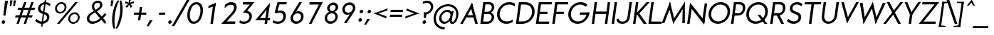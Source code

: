 SplineFontDB: 3.0
FontName: Renner*-BookItalic
FullName: Renner* Book Italic
FamilyName: Renner*
Weight: Book
Copyright: This typeface is licensed under the SIL open font license.
UComments: "2015-9-7: Created with FontForge (http://fontforge.org)"
FontLog: "This is version 1. Font is original (not based on another digital typeface). Inspiration was taken from the American Type Founders +ACIA-Spartan+ACIA, but Renner* is not identical. No updates have been made yet."
Version: 001.000
ItalicAngle: -8
UnderlinePosition: -300
UnderlineWidth: 50
Ascent: 800
Descent: 200
InvalidEm: 0
LayerCount: 2
Layer: 0 0 "Back" 1
Layer: 1 0 "Fore" 0
XUID: [1021 266 -223186452 810138]
FSType: 0
OS2Version: 0
OS2_WeightWidthSlopeOnly: 0
OS2_UseTypoMetrics: 0
CreationTime: 1441634143
ModificationTime: 1452975929
PfmFamily: 17
TTFWeight: 400
TTFWidth: 5
LineGap: 100
VLineGap: 0
OS2TypoAscent: 800
OS2TypoAOffset: 0
OS2TypoDescent: -200
OS2TypoDOffset: 0
OS2TypoLinegap: 100
OS2WinAscent: 900
OS2WinAOffset: 0
OS2WinDescent: 300
OS2WinDOffset: 0
HheadAscent: 900
HheadAOffset: 0
HheadDescent: -200
HheadDOffset: 0
OS2SubXSize: 650
OS2SubYSize: 666
OS2SubXOff: 0
OS2SubYOff: 200
OS2SupXSize: 650
OS2SupYSize: 666
OS2SupXOff: 0
OS2SupYOff: 390
OS2StrikeYSize: 49
OS2StrikeYPos: 258
OS2CapHeight: 730
OS2XHeight: 526
OS2Vendor: 'PfEd'
Lookup: 258 0 0 "Pairwise Positioning (kerning) in Latin lookup 0" { "Pairwise Positioning (kerning) in Latin lookup 0-1" [140,0,2] } ['kern' ('DFLT' <'dflt' > 'latn' <'dflt' > ) ]
MarkAttachClasses: 1
DEI: 91125
KernClass2: 11 13 "Pairwise Positioning (kerning) in Latin lookup 0-1"
 5 A M L
 7 D O Q G
 7 F V Y W
 7 b e o p
 3 K X
 1 T
 19 a c g h i j m n q u
 3 k x
 7 r v y w
 1 s
 3 A M
 7 C G O Q
 1 T
 3 V W
 3 X Y
 13 c d e g o q a
 3 i j
 11 m n p r u z
 1 s
 5 v w y
 1 x
 1 U
 0 {} 0 {} 0 {} 0 {} 0 {} 0 {} 0 {} 0 {} 0 {} 0 {} 0 {} 0 {} 0 {} 0 {} 0 {} -20 {} -50 {} -100 {} 0 {} -20 {} 0 {} 0 {} 0 {} -30 {} 0 {} -20 {} 0 {} -50 {} 0 {} -100 {} -30 {} -70 {} 0 {} 0 {} 0 {} -10 {} 0 {} -20 {} 0 {} 0 {} -100 {} -30 {} 0 {} 0 {} 0 {} -100 {} 0 {} -50 {} -100 {} -50 {} -50 {} 0 {} 0 {} -30 {} 0 {} -100 {} -50 {} -50 {} 0 {} 0 {} 0 {} -10 {} -20 {} -30 {} 0 {} 0 {} 0 {} -50 {} 0 {} 0 {} 0 {} -50 {} 0 {} 0 {} -30 {} -30 {} 0 {} 0 {} 0 {} -100 {} -50 {} 0 {} 0 {} 0 {} -150 {} 0 {} -100 {} -120 {} -50 {} -50 {} 0 {} 0 {} 0 {} 0 {} -100 {} -70 {} 0 {} 0 {} 0 {} 0 {} -10 {} 0 {} 0 {} 0 {} 0 {} 0 {} 0 {} -100 {} -30 {} 0 {} -50 {} 0 {} 0 {} -20 {} 0 {} 0 {} 0 {} 0 {} -100 {} 0 {} -100 {} -30 {} -50 {} -20 {} 0 {} 0 {} -20 {} 0 {} 0 {} 0 {} 0 {} 0 {} -20 {} -100 {} -50 {} -10 {} -10 {} 0 {} 0 {} -10 {} -20 {} -20 {} 0 {}
LangName: 1033 "" "" "" "" "" "" "" "" "" "" "" "" "" "Copyright (c) 2015,,, (<URL|email>),+AAoA-with Reserved Font Name Renner* Book.+AAoACgAA-This Font Software is licensed under the SIL Open Font License, Version 1.1.+AAoA-This license is copied below, and is also available with a FAQ at:+AAoA-http://scripts.sil.org/OFL+AAoACgAK------------------------------------------------------------+AAoA-SIL OPEN FONT LICENSE Version 1.1 - 26 February 2007+AAoA------------------------------------------------------------+AAoACgAA-PREAMBLE+AAoA-The goals of the Open Font License (OFL) are to stimulate worldwide+AAoA-development of collaborative font projects, to support the font creation+AAoA-efforts of academic and linguistic communities, and to provide a free and+AAoA-open framework in which fonts may be shared and improved in partnership+AAoA-with others.+AAoACgAA-The OFL allows the licensed fonts to be used, studied, modified and+AAoA-redistributed freely as long as they are not sold by themselves. The+AAoA-fonts, including any derivative works, can be bundled, embedded, +AAoA-redistributed and/or sold with any software provided that any reserved+AAoA-names are not used by derivative works. The fonts and derivatives,+AAoA-however, cannot be released under any other type of license. The+AAoA-requirement for fonts to remain under this license does not apply+AAoA-to any document created using the fonts or their derivatives.+AAoACgAA-DEFINITIONS+AAoAIgAA-Font Software+ACIA refers to the set of files released by the Copyright+AAoA-Holder(s) under this license and clearly marked as such. This may+AAoA-include source files, build scripts and documentation.+AAoACgAi-Reserved Font Name+ACIA refers to any names specified as such after the+AAoA-copyright statement(s).+AAoACgAi-Original Version+ACIA refers to the collection of Font Software components as+AAoA-distributed by the Copyright Holder(s).+AAoACgAi-Modified Version+ACIA refers to any derivative made by adding to, deleting,+AAoA-or substituting -- in part or in whole -- any of the components of the+AAoA-Original Version, by changing formats or by porting the Font Software to a+AAoA-new environment.+AAoACgAi-Author+ACIA refers to any designer, engineer, programmer, technical+AAoA-writer or other person who contributed to the Font Software.+AAoACgAA-PERMISSION & CONDITIONS+AAoA-Permission is hereby granted, free of charge, to any person obtaining+AAoA-a copy of the Font Software, to use, study, copy, merge, embed, modify,+AAoA-redistribute, and sell modified and unmodified copies of the Font+AAoA-Software, subject to the following conditions:+AAoACgAA-1) Neither the Font Software nor any of its individual components,+AAoA-in Original or Modified Versions, may be sold by itself.+AAoACgAA-2) Original or Modified Versions of the Font Software may be bundled,+AAoA-redistributed and/or sold with any software, provided that each copy+AAoA-contains the above copyright notice and this license. These can be+AAoA-included either as stand-alone text files, human-readable headers or+AAoA-in the appropriate machine-readable metadata fields within text or+AAoA-binary files as long as those fields can be easily viewed by the user.+AAoACgAA-3) No Modified Version of the Font Software may use the Reserved Font+AAoA-Name(s) unless explicit written permission is granted by the corresponding+AAoA-Copyright Holder. This restriction only applies to the primary font name as+AAoA-presented to the users.+AAoACgAA-4) The name(s) of the Copyright Holder(s) or the Author(s) of the Font+AAoA-Software shall not be used to promote, endorse or advertise any+AAoA-Modified Version, except to acknowledge the contribution(s) of the+AAoA-Copyright Holder(s) and the Author(s) or with their explicit written+AAoA-permission.+AAoACgAA-5) The Font Software, modified or unmodified, in part or in whole,+AAoA-must be distributed entirely under this license, and must not be+AAoA-distributed under any other license. The requirement for fonts to+AAoA-remain under this license does not apply to any document created+AAoA-using the Font Software.+AAoACgAA-TERMINATION+AAoA-This license becomes null and void if any of the above conditions are+AAoA-not met.+AAoACgAA-DISCLAIMER+AAoA-THE FONT SOFTWARE IS PROVIDED +ACIA-AS IS+ACIA, WITHOUT WARRANTY OF ANY KIND,+AAoA-EXPRESS OR IMPLIED, INCLUDING BUT NOT LIMITED TO ANY WARRANTIES OF+AAoA-MERCHANTABILITY, FITNESS FOR A PARTICULAR PURPOSE AND NONINFRINGEMENT+AAoA-OF COPYRIGHT, PATENT, TRADEMARK, OR OTHER RIGHT. IN NO EVENT SHALL THE+AAoA-COPYRIGHT HOLDER BE LIABLE FOR ANY CLAIM, DAMAGES OR OTHER LIABILITY,+AAoA-INCLUDING ANY GENERAL, SPECIAL, INDIRECT, INCIDENTAL, OR CONSEQUENTIAL+AAoA-DAMAGES, WHETHER IN AN ACTION OF CONTRACT, TORT OR OTHERWISE, ARISING+AAoA-FROM, OUT OF THE USE OR INABILITY TO USE THE FONT SOFTWARE OR FROM+AAoA-OTHER DEALINGS IN THE FONT SOFTWARE." "http://scripts.sil.org/OFL"
Encoding: ISO8859-1
UnicodeInterp: none
NameList: AGL For New Fonts
DisplaySize: -48
AntiAlias: 1
FitToEm: 0
WinInfo: 32 16 4
BeginPrivate: 0
EndPrivate
Grid
-261.999938965 1300 m 0
 -261.999938965 -700 l 1024
EndSplineSet
TeXData: 1 0 -8389 262144 131072 87381 549454 1048576 87381 783286 444596 497025 792723 393216 433062 380633 303038 157286 324010 404750 52429 2506097 1059062 262144
BeginChars: 260 187

StartChar: I
Encoding: 73 73 0
Width: 238
VWidth: 0
Flags: W
HStem: 0 21G<76 164.822> 710 20G<176.178 265>
VStem: 76 189
DStem2: 76 0 162 0 0.139712 0.990192<12.0152 737.231>
LayerCount: 2
Fore
SplineSet
76 0 m 1
 179 730 l 1
 265 730 l 5
 162 0 l 5
 76 0 l 1
EndSplineSet
EndChar

StartChar: t
Encoding: 116 116 1
Width: 293
VWidth: 0
Flags: HW
LayerCount: 2
Fore
SplineSet
72 444 m 5
 83 526 l 1
 352 526 l 1
 341 444 l 5
 72 444 l 5
100 0 m 1
 199 699 l 1
 286 699 l 1
 188 0 l 1
 100 0 l 1
EndSplineSet
EndChar

StartChar: l
Encoding: 108 108 2
Width: 261
VWidth: 0
Flags: HW
LayerCount: 2
Fore
SplineSet
66 0 m 1
 192 894 l 5
 279 894 l 5
 154 0 l 1
 66 0 l 1
EndSplineSet
EndChar

StartChar: i
Encoding: 105 105 3
Width: 300
VWidth: 0
Flags: HW
LayerCount: 2
Fore
SplineSet
166 711 m 0xf0
 171 746 203 773 238 773 c 0
 273 773 297 746 292 711 c 0
 287 676 255 647 220 647 c 0
 185 647 161 676 166 711 c 0xf0
86 0 m 1xe8
 160 526 l 5
 246 526 l 5
 172 0 l 1
 86 0 l 1xe8
EndSplineSet
EndChar

StartChar: o
Encoding: 111 111 4
Width: 625
VWidth: 0
Flags: W
HStem: -12 82<232.224 400.461> 456 82<280.266 448.531>
LayerCount: 2
Fore
SplineSet
152 263 m 0
 138 160 208 70 313 70 c 4
 418 70 513 160 527 263 c 0
 541 366 473 456 368 456 c 0
 263 456 166 366 152 263 c 0
65 263 m 0
 86 415 227 538 379 538 c 0
 531 538 636 415 615 263 c 0
 594 111 454 -12 302 -12 c 0
 150 -12 44 111 65 263 c 0
EndSplineSet
EndChar

StartChar: space
Encoding: 32 32 5
Width: 250
VWidth: 0
Flags: HW
LayerCount: 2
EndChar

StartChar: H
Encoding: 72 72 6
Width: 698
VWidth: 0
Flags: HW
LayerCount: 2
Fore
SplineSet
204 333 m 5xec
 215 414 l 1
 594 414 l 1
 583 333 l 5
 204 333 l 5xec
536 0 m 1
 639 730 l 1
 725 730 l 1
 622 0 l 1
 536 0 l 1
76 0 m 1xf4
 179 730 l 1
 265 730 l 1
 162 0 l 1
 76 0 l 1xf4
EndSplineSet
EndChar

StartChar: E
Encoding: 69 69 7
Width: 574
VWidth: 0
Flags: W
HStem: 0 81<159 526> 333 81<206 465> 649 81<239 250 255 618>
DStem2: 66 0 148 0 0.139712 0.990192<11.4564 93.1988 347.617 429.499 666.805 737.231>
LayerCount: 2
Fore
SplineSet
148 0 m 1
 159 81 l 1
 538 81 l 1
 526 0 l 1
 148 0 l 1
239 649 m 1
 250 730 l 1
 629 730 l 1
 618 649 l 1
 239 649 l 1
194 333 m 1
 206 414 l 1
 477 414 l 1
 465 333 l 1
 194 333 l 1
66 0 m 1
 169 730 l 1
 255 730 l 5
 152 0 l 5
 66 0 l 1
EndSplineSet
EndChar

StartChar: F
Encoding: 70 70 8
Width: 574
VWidth: 0
Flags: HW
LayerCount: 2
Fore
SplineSet
239 649 m 1xe8
 250 730 l 1
 629 730 l 1
 618 649 l 1
 239 649 l 1xe8
194 333 m 1
 206 414 l 1
 477 414 l 1
 465 333 l 1
 194 333 l 1
66 0 m 1xf0
 169 730 l 1xf0
 255 730 l 1xe8
 152 0 l 1
 66 0 l 1xf0
EndSplineSet
EndChar

StartChar: M
Encoding: 77 77 9
Width: 831
VWidth: 0
Flags: HW
LayerCount: 2
Fore
SplineSet
412 -25 m 1
 251 591 l 1
 300 759 l 1
 461 104 l 1
 412 -25 l 1
10 2 m 1
 300 759 l 1
 329 608 l 1
 101 2 l 1
 10 2 l 1
731 2 m 1
 748 591 l 1
 822 759 l 1
 822 2 l 1
 731 2 l 1
401 107 m 1
 822 759 l 1
 815 608 l 5
 412 -25 l 1
 401 107 l 1
EndSplineSet
EndChar

StartChar: N
Encoding: 78 78 10
Width: 752
VWidth: 0
Flags: W
HStem: 0 21G<76 164.813 656.263 678.822> 730 7G<176.178 198.737 690.187 779>
VStem: 76 86<0 49.6117> 693 86<680.388 730>
LayerCount: 2
Fore
SplineSet
672 -27 m 1
 164 628 l 1
 182 757 l 1
 690 102 l 5
 672 -27 l 1
601 76 m 1
 693 730 l 1
 779 730 l 1
 676 0 l 1
 601 76 l 1
76 0 m 1
 179 730 l 1
 254 654 l 1
 162 0 l 1
 76 0 l 1
EndSplineSet
EndChar

StartChar: O
Encoding: 79 79 11
Width: 810
VWidth: 0
Flags: W
HStem: -11 86<311.763 526.504> 656 86<387.373 602.134>
LayerCount: 2
Fore
SplineSet
172 366 m 0
 149 201 253 75 416 75 c 4
 579 75 718 201 741 366 c 0
 764 531 661 656 498 656 c 0
 335 656 195 531 172 366 c 0
80 366 m 0
 109 574 302 742 510 742 c 0
 718 742 862 574 833 366 c 0
 804 158 612 -11 404 -11 c 0
 196 -11 51 158 80 366 c 0
EndSplineSet
EndChar

StartChar: T
Encoding: 84 84 12
Width: 592
VWidth: 0
Flags: HW
LayerCount: 2
Fore
SplineSet
101 649 m 1xd0
 112 730 l 1
 685 730 l 5
 674 649 l 5
 101 649 l 1xd0
252 0 m 1
 344 654 l 1
 431 654 l 5xb0
 340 0 l 5
 252 0 l 1
EndSplineSet
EndChar

StartChar: A
Encoding: 65 65 13
Width: 638
VWidth: 0
Flags: W
HStem: 0 21G<10 110.943 530.71 628> 224 81<187 525> 737 20G<414.036 430.363>
LayerCount: 2
Fore
SplineSet
10 0 m 1
 425 757 l 5
 448 636 l 5
 100 0 l 1
 10 0 l 1
176 224 m 1
 187 305 l 1
 536 305 l 1
 525 224 l 1
 176 224 l 1
536 0 m 1
 367 639 l 5
 425 757 l 5
 628 0 l 1
 536 0 l 1
EndSplineSet
EndChar

StartChar: c
Encoding: 99 99 14
Width: 535
VWidth: 0
Flags: W
HStem: -12 82<237.224 428.415> 456 82<284.872 476.707>
LayerCount: 2
Fore
SplineSet
157 263 m 0
 143 160 213 70 318 70 c 4
 374 70 434 86 480 122 c 5
 467 25 l 1
 417 1 361 -12 307 -12 c 0
 155 -12 49 111 70 263 c 0
 91 415 232 538 384 538 c 0
 438 538 490 525 534 501 c 1
 520 404 l 1
 484 440 428 456 372 456 c 0
 267 456 171 366 157 263 c 0
EndSplineSet
EndChar

StartChar: C
Encoding: 67 67 15
Width: 680
VWidth: 0
Flags: W
HStem: -11 86<311.763 535.588> 656 86<387.373 619.146>
LayerCount: 2
Fore
SplineSet
172 366 m 4
 149 201 253 75 416 75 c 0
 493 75 570 98 633 142 c 1
 620 47 l 1
 552 10 478 -11 404 -11 c 0
 196 -11 51 158 80 366 c 0
 109 574 302 742 510 742 c 0
 584 742 652 721 710 684 c 1
 696 589 l 1
 645 633 575 656 498 656 c 0
 335 656 195 531 172 366 c 4
EndSplineSet
EndChar

StartChar: G
Encoding: 71 71 16
Width: 818
VWidth: 0
Flags: HW
LayerCount: 2
Fore
SplineSet
475 305 m 1
 487 386 l 1
 814 386 l 1
 802 305 l 1
 475 305 l 1
172 366 m 0
 149 201 253 75 416 75 c 0
 579 75 708 201 731 366 c 0
 732 372 732 380 733 386 c 5
 825 386 l 5
 824 380 823 372 822 366 c 0
 793 158 612 -11 404 -11 c 0
 196 -11 51 158 80 366 c 0
 109 574 302 742 510 742 c 0
 610 742 695 703 753 639 c 1
 684 579 l 1
 640 627 575 656 498 656 c 0
 335 656 195 531 172 366 c 0
EndSplineSet
EndChar

StartChar: J
Encoding: 74 74 17
Width: 512
VWidth: 0
Flags: HW
LayerCount: 2
Fore
SplineSet
384 238 m 1
 453 730 l 1
 539 730 l 1
 470 238 l 1
 384 238 l 1
384 238 m 1
 470 238 l 1
 451 101 361 -11 197 -11 c 0
 69 -11 5 54 -10 134 c 1
 64 175 l 5
 81 119 105 70 208 70 c 0
 330 70 371 145 384 238 c 1
EndSplineSet
EndChar

StartChar: b
Encoding: 98 98 18
Width: 678
VWidth: 0
Flags: HW
LayerCount: 2
Fore
SplineSet
66 0 m 1x7a
 192 894 l 5
 279 894 l 5x7a
 154 0 l 1x76
 66 0 l 1x7a
190 263 m 0
 176 160 245 70 350 70 c 0xba
 455 70 549 160 563 263 c 0
 577 366 510 456 405 456 c 0
 300 456 204 366 190 263 c 0
147 263 m 0xb6
 164 385 264 538 436 538 c 0
 568 538 671 415 650 263 c 0
 629 111 491 -12 359 -12 c 0
 187 -12 130 141 147 263 c 0xb6
EndSplineSet
EndChar

StartChar: u
Encoding: 117 117 19
Width: 662
VWidth: 0
Flags: W
HStem: -12 82<225.36 366.419> 0 21G<466 556.814> 506 20G<137.214 227 537.186 628>
DStem2: 57.0897 -12 144.09 -12 0.173648 0.984808<165.423 544.224> 466 0 554 0 0.139313 0.990248<271.58 531.18>
LayerCount: 2
Fore
SplineSet
628 526 m 1x60
 554 0 l 1
 466 0 l 1
 540 526 l 1
 628 526 l 1x60
182 203 m 1
 95 203 l 1
 140 526 l 1
 227 526 l 1
 182 203 l 1
182 203 m 1
 172 130 215 70 302 70 c 0
 407 70 489 160 503 263 c 1
 546 263 l 1
 533 171 443 -12 271 -12 c 0xa0
 157 -12 76 69 95 203 c 1
 182 203 l 1
EndSplineSet
EndChar

StartChar: d
Encoding: 100 100 20
Width: 678
VWidth: 0
Flags: HW
LayerCount: 2
Fore
SplineSet
530 263 m 4xba
 544 366 475 456 370 456 c 4
 265 456 171 366 157 263 c 4
 143 160 211 70 316 70 c 4
 421 70 516 160 530 263 c 4xba
573 263 m 4
 556 141 457 -12 285 -12 c 4
 153 -12 49 111 70 263 c 4
 91 415 230 538 362 538 c 4
 534 538 590 385 573 263 c 4
580 0 m 5x7c
 492 0 l 5
 618 894 l 5
 706 894 l 5
 580 0 l 5x7c
EndSplineSet
EndChar

StartChar: e
Encoding: 101 101 21
Width: 625
VWidth: 0
Flags: W
HStem: -12 82<237.224 419.626> 239 74<129 156 157 552> 239 24<70 156> 456 82<284.872 451.471>
LayerCount: 2
Fore
SplineSet
157 263 m 1xb0
 143 160 213 70 318 70 c 4
 382 70 451 92 499 138 c 5
 535 75 l 1
 470 22 386 -12 307 -12 c 0
 155 -12 49 111 70 263 c 1
 157 263 l 1xb0
70 263 m 0
 91 415 232 538 384 538 c 0
 536 538 629 415 608 263 c 0
 607 255 606 247 604 239 c 1xb0
 516 239 l 1xd0
 518 247 519 255 520 263 c 0
 534 366 477 456 372 456 c 0
 267 456 171 366 157 263 c 0xb0
 156 255 156 247 156 239 c 1xd0
 68 239 l 1
 68 247 69 255 70 263 c 0
119 239 m 1
 129 313 l 1
 562 313 l 1
 552 239 l 1xd0
 119 239 l 1
EndSplineSet
EndChar

StartChar: a
Encoding: 97 97 22
Width: 678
VWidth: 0
Flags: W
HStem: -12 82<235.223 389.533> 0 21G<492 582.814> 456 82<281.471 452.791> 506 20G<563.186 654>
DStem2: 492 0 580 0 0.139313 0.990248<271.72 531.18>
LayerCount: 2
Fore
SplineSet
530 263 m 0xa0
 544 366 475 456 370 456 c 0
 265 456 171 366 157 263 c 0
 143 160 211 70 316 70 c 0
 421 70 516 160 530 263 c 0xa0
573 263 m 0
 556 141 457 -12 285 -12 c 0
 153 -12 49 111 70 263 c 0
 91 415 230 538 362 538 c 0
 534 538 590 385 573 263 c 0
580 0 m 1x50
 492 0 l 1
 566 526 l 1
 654 526 l 1
 580 0 l 1x50
EndSplineSet
EndChar

StartChar: h
Encoding: 104 104 23
Width: 662
VWidth: 0
Flags: HW
LayerCount: 2
Fore
SplineSet
512 323 m 1xc8
 600 323 l 1
 554 0 l 1
 466 0 l 1
 512 323 l 1xc8
66 0 m 1xe8
 199 944 l 1
 286 944 l 1
 154 0 l 1
 66 0 l 1xe8
512 323 m 1
 522 396 480 456 393 456 c 4
 288 456 204 366 190 263 c 1xe8
 147 263 l 1xd8
 164 385 252 538 404 538 c 0
 538 538 619 457 600 323 c 1
 512 323 l 1
EndSplineSet
EndChar

StartChar: m
Encoding: 109 109 24
Width: 943
VWidth: 0
Flags: HW
LayerCount: 2
Fore
SplineSet
793 323 m 1xc080
 881 323 l 1
 836 0 l 1
 748 0 l 1
 793 323 l 1xc080
793 323 m 1
 803 396 776 456 703 456 c 0
 612 456 545 366 531 263 c 1xe280
 464 263 l 1
 477 355 567 538 724 538 c 4xe180
 824 538 900 457 881 323 c 1
 793 323 l 1
66 0 m 1xd880
 140 526 l 1
 227 526 l 1
 154 0 l 1
 66 0 l 1xd880
452 323 m 1xc280
 540 323 l 1
 494 0 l 1
 406 0 l 1
 452 323 l 1xc280
452 323 m 1
 462 396 436 456 363 456 c 0
 272 456 204 366 190 263 c 1xea80
 147 263 l 1
 160 355 227 538 384 538 c 4xe480
 484 538 559 457 540 323 c 1
 452 323 l 1
EndSplineSet
EndChar

StartChar: n
Encoding: 110 110 25
Width: 662
VWidth: 0
Flags: W
HStem: 0 21G<66 156.814 466 556.848> 456 82<328.401 469.493> 506 20G<137.186 228>
LayerCount: 2
Fore
SplineSet
66 0 m 1xa0
 140 526 l 1
 228 526 l 1
 154 0 l 1
 66 0 l 1xa0
512 323 m 1
 600 323 l 1
 554 0 l 1
 466 0 l 1
 512 323 l 1
512 323 m 1
 522 396 480 456 393 456 c 0
 288 456 204 366 190 263 c 1
 147 263 l 5
 161 365 252 538 424 538 c 4xc0
 538 538 619 457 600 323 c 1
 512 323 l 1
EndSplineSet
EndChar

StartChar: y
Encoding: 121 121 26
Width: 507
VWidth: 0
Flags: W
HStem: 506 20G<74 177.721 474.143 581>
LayerCount: 2
Fore
SplineSet
4 -287 m 1
 486 526 l 1
 581 526 l 1
 99 -287 l 1
 4 -287 l 1
210 48 m 1
 74 526 l 1
 172 526 l 5
 299 82 l 5
 210 48 l 1
EndSplineSet
EndChar

StartChar: q
Encoding: 113 113 27
Width: 672
VWidth: 0
Flags: HW
LayerCount: 2
Fore
SplineSet
568 263 m 0xd4
 551 141 452 -12 280 -12 c 0
 148 -12 44 111 65 263 c 0
 86 415 225 538 357 538 c 0
 529 538 585 385 568 263 c 0xd4
649 526 m 1xb8
 537 -275 l 5
 449 -275 l 5
 561 526 l 1
 649 526 l 1xb8
524 263 m 0
 538 366 471 456 366 456 c 0xd8
 261 456 165 366 151 263 c 0
 137 160 206 70 311 70 c 0
 416 70 510 160 524 263 c 0
EndSplineSet
EndChar

StartChar: p
Encoding: 112 112 28
Width: 672
VWidth: 0
Flags: HW
LayerCount: 2
Fore
SplineSet
147 263 m 0xcc
 164 385 264 538 436 538 c 0
 568 538 671 415 650 263 c 0
 629 111 491 -12 359 -12 c 0
 187 -12 130 141 147 263 c 0xcc
140 526 m 1xb4
 227 526 l 1
 115 -275 l 5
 28 -275 l 5
 140 526 l 1xb4
190 263 m 0
 176 160 245 70 350 70 c 0
 455 70 550 160 564 263 c 0
 578 366 510 456 405 456 c 0xd4
 300 456 204 366 190 263 c 0
EndSplineSet
EndChar

StartChar: j
Encoding: 106 106 29
Width: 271
VWidth: 0
Flags: HW
LayerCount: 2
Fore
SplineSet
-5 -205 m 5xf0
 -17 -287 l 5
 -83 -287 -107 -250 -107 -250 c 5
 -96 -170 l 5
 -96 -170 -61 -205 -5 -205 c 5xf0
-5 -205 m 5
 52 -205 79 -169 89 -96 c 5
 175 -96 l 5xf4
 156 -230 87 -287 -17 -287 c 5
 -5 -205 l 5
184 711 m 4xf8
 189 746 219 773 254 773 c 4
 289 773 313 746 308 711 c 4
 303 676 272 649 237 649 c 4
 202 649 179 676 184 711 c 4xf8
89 -96 m 5xf4
 177 526 l 5
 263 526 l 5
 175 -96 l 5
 89 -96 l 5xf4
EndSplineSet
EndChar

StartChar: L
Encoding: 76 76 30
Width: 536
VWidth: 0
Flags: HW
LayerCount: 2
Fore
SplineSet
148 0 m 1xd0
 159 81 l 5
 538 81 l 5
 526 0 l 1
 148 0 l 1xd0
66 0 m 1xe0
 169 730 l 1
 255 730 l 1xe0
 152 0 l 1xd0
 66 0 l 1xe0
EndSplineSet
EndChar

StartChar: D
Encoding: 68 68 31
Width: 705
VWidth: 0
Flags: HW
LayerCount: 2
Fore
SplineSet
250 730 m 1xd8
 394 730 l 1
 382 644 l 1xe8
 238 644 l 1
 250 730 l 1xd8
148 0 m 1xd8
 160 86 l 1xd8
 304 86 l 1
 292 0 l 1xe8
 148 0 l 1xd8
66 0 m 1xe8
 169 730 l 1xe8
 255 730 l 1
 152 0 l 1xd8
 66 0 l 1xe8
382 644 m 1
 394 730 l 1
 602 730 748 574 719 366 c 0
 690 158 500 0 292 0 c 1
 304 86 l 1
 467 86 605 201 628 366 c 4
 651 531 545 644 382 644 c 1
EndSplineSet
EndChar

StartChar: R
Encoding: 82 82 32
Width: 591
VWidth: 0
Flags: HW
LayerCount: 2
Fore
SplineSet
402 730 m 1xd1
 540 730 618 640 599 502 c 0
 580 364 475 269 337 269 c 1
 349 350 l 1
 440 350 500 406 513 502 c 0
 526 598 482 649 391 649 c 1
 402 730 l 1xd1
169 269 m 1xd5
 181 350 l 1
 349 350 l 1
 337 269 l 1
 169 269 l 1xd5
66 0 m 1x99
 169 730 l 1x99
 255 730 l 1x93
 152 0 l 1
 66 0 l 1x99
239 649 m 1x93
 250 730 l 1
 402 730 l 1
 391 649 l 1
 239 649 l 1x93
454 0 m 1
 275 324 l 1
 374 324 l 1xb1
 554 0 l 1
 454 0 l 1
EndSplineSet
EndChar

StartChar: V
Encoding: 86 86 33
Width: 638
VWidth: 0
Flags: HW
LayerCount: 2
Fore
SplineSet
731 730 m 1
 315 -27 l 5
 293 94 l 5
 639 730 l 1
 731 730 l 1
203 730 m 1
 372 91 l 5
 315 -27 l 5
 112 730 l 1
 203 730 l 1
EndSplineSet
EndChar

StartChar: f
Encoding: 102 102 34
Width: 365
VWidth: 0
Flags: HW
LayerCount: 2
Fore
SplineSet
81 444 m 5
 93 526 l 5
 422 526 l 5
 410 444 l 5
 81 444 l 5
110 0 m 1
 210 715 l 1
 297 715 l 1
 197 0 l 1
 110 0 l 1
392 825 m 1
 403 906 l 1
 469 906 494 870 494 870 c 1
 483 790 l 1
 483 790 448 825 392 825 c 1
392 825 m 1
 335 825 307 788 297 715 c 1
 210 715 l 1
 229 849 299 906 403 906 c 1
 392 825 l 1
EndSplineSet
EndChar

StartChar: r
Encoding: 114 114 35
Width: 417
VWidth: 0
Flags: HW
LayerCount: 2
Fore
SplineSet
465 489 m 5xc8
 429 413 l 5
 429 413 414 456 337 456 c 0
 256 456 208 390 194 287 c 1xd0
 168 287 l 1
 185 409 220 538 348 538 c 0
 454 538 465 489 465 489 c 5xc8
227 526 m 1xb0
 154 0 l 1
 66 0 l 1
 140 526 l 1
 227 526 l 1xb0
EndSplineSet
EndChar

StartChar: g
Encoding: 103 103 36
Width: 650
VWidth: 0
Flags: HW
LayerCount: 2
Fore
SplineSet
464 -12 m 1xd3
 552 -12 l 1
 531 -164 433 -287 251 -287 c 4
 110 -287 39 -216 23 -127 c 1
 100 -87 l 1
 118 -149 150 -205 263 -205 c 0
 398 -205 450 -115 464 -12 c 1xd3
552 -12 m 1
 464 -12 l 1
 539 526 l 1
 627 526 l 1xd7
 552 -12 l 1
505 281 m 0
 519 384 461 456 356 456 c 0x9b
 251 456 170 384 156 281 c 0
 142 178 201 106 306 106 c 0
 411 106 491 178 505 281 c 0
549 281 m 0x9a80
 530 149 447 24 275 24 c 0
 143 24 47 129 68 281 c 0
 89 433 215 538 347 538 c 0
 519 538 568 413 549 281 c 0x9a80
EndSplineSet
EndChar

StartChar: period
Encoding: 46 46 37
Width: 224
VWidth: 0
Flags: HW
LayerCount: 2
Fore
SplineSet
57 51 m 4
 62 86 93 113 128 113 c 4
 163 113 186 86 181 51 c 4
 176 16 145 -11 110 -11 c 4
 75 -11 52 16 57 51 c 4
EndSplineSet
EndChar

StartChar: s
Encoding: 115 115 38
Width: 493
VWidth: 0
Flags: HW
LayerCount: 2
Fore
SplineSet
107 388 m 1
 120 480 215 538 331 538 c 0
 421 538 496 477 496 477 c 1
 456 407 l 1
 456 407 394 460 314 460 c 0
 251 460 202 429 197 392 c 1
 107 388 l 1
468 155 m 1
 452 39 364 -12 248 -12 c 0
 110 -12 40 84 40 84 c 1
 101 148 l 1
 101 148 155 69 253 69 c 0
 331 69 374 90 382 150 c 5
 468 155 l 1
271 239 m 0
 197 252 92 282 107 388 c 1
 197 392 l 1
 190 344 237 327 301 313 c 0
 383 295 484 266 468 155 c 1
 382 150 l 5
 389 203 334 228 271 239 c 0
EndSplineSet
EndChar

StartChar: k
Encoding: 107 107 39
Width: 520
VWidth: 0
Flags: HW
LayerCount: 2
Fore
SplineSet
370 0 m 1
 148 287 l 1
 277 287 l 1
 500 0 l 1
 370 0 l 1
160 287 m 1
 433 526 l 1
 549 526 l 1
 277 287 l 1
 160 287 l 1
66 0 m 1
 192 894 l 5
 279 894 l 5
 154 0 l 1
 66 0 l 1
EndSplineSet
EndChar

StartChar: v
Encoding: 118 118 40
Width: 519
VWidth: 0
Flags: HW
LayerCount: 2
Fore
SplineSet
256 -25 m 5
 250 129 l 5
 258 129 l 5
 490 526 l 1
 589 526 l 1
 256 -25 l 5
256 -25 m 5
 79 526 l 1
 177 526 l 1
 297 132 l 5
 305 132 l 5
 256 -25 l 5
EndSplineSet
EndChar

StartChar: w
Encoding: 119 119 41
Width: 795
VWidth: 0
Flags: HW
LayerCount: 2
Fore
SplineSet
564 -25 m 1
 556 117 l 1
 550 117 l 1
 754 526 l 1
 854 526 l 1
 564 -25 l 1
564 -25 m 1
 420 434 l 5
 422 434 l 5
 472 551 l 5
 614 96 l 1
 608 96 l 1
 564 -25 l 1
219 -25 m 1
 208 93 l 1
 202 93 l 1
 472 551 l 5
 491 437 l 5
 493 437 l 5
 219 -25 l 1
219 -25 m 1
 83 526 l 1
 183 526 l 1
 272 120 l 1
 266 120 l 1
 219 -25 l 1
EndSplineSet
EndChar

StartChar: W
Encoding: 87 87 42
Width: 931
VWidth: 0
Flags: HW
LayerCount: 2
Fore
SplineSet
572 757 m 5
 723 111 l 5
 668 -27 l 5
 520 608 l 5
 572 757 l 5
1024 730 m 5
 668 -27 l 5
 659 124 l 5
 923 730 l 5
 1024 730 l 5
213 730 m 5
 298 121 l 5
 246 -27 l 5
 112 730 l 5
 213 730 l 5
581 605 m 5
 246 -27 l 5
 232 114 l 5
 572 757 l 5
 581 605 l 5
EndSplineSet
EndChar

StartChar: x
Encoding: 120 120 43
Width: 527
VWidth: 0
Flags: HW
LayerCount: 2
Fore
SplineSet
94 526 m 1
 201 526 l 1
 527 0 l 1
 420 0 l 1
 94 526 l 1
581 526 m 1
 106 0 l 1
 0 0 l 1
 474 526 l 1
 581 526 l 1
EndSplineSet
EndChar

StartChar: z
Encoding: 122 122 44
Width: 502
VWidth: 0
Flags: HW
LayerCount: 2
Fore
SplineSet
102 442 m 5
 113 526 l 5
 531 526 l 5
 460 442 l 5
 102 442 l 5
40 0 m 5
 110 84 l 5
 469 84 l 5
 458 0 l 5
 40 0 l 5
10 0 m 5
 461 526 l 5
 561 526 l 5
 110 0 l 5
 10 0 l 5
EndSplineSet
EndChar

StartChar: P
Encoding: 80 80 45
Width: 524
VWidth: 0
Flags: HW
LayerCount: 2
Fore
SplineSet
369 730 m 1xe2
 507 730 585 640 566 502 c 4
 547 364 442 269 304 269 c 1
 316 350 l 1
 407 350 467 406 480 502 c 4
 493 598 449 649 358 649 c 1
 369 730 l 1xe2
169 269 m 1xea
 181 350 l 1
 316 350 l 1
 304 269 l 1
 169 269 l 1xea
66 0 m 1xf2
 169 730 l 1xf2
 255 730 l 1xe6
 152 0 l 1
 66 0 l 1xf2
239 649 m 1xe6
 250 730 l 1
 369 730 l 1
 358 649 l 1
 239 649 l 1xe6
EndSplineSet
EndChar

StartChar: exclam
Encoding: 33 33 46
Width: 224
VWidth: 0
Flags: HW
LayerCount: 2
Fore
SplineSet
57 51 m 4xc0
 62 86 93 113 128 113 c 4
 163 113 186 86 181 51 c 4
 176 16 145 -11 110 -11 c 4
 75 -11 52 16 57 51 c 4xc0
117 281 m 5x90
 176 811 l 5
 281 811 l 5xa0
 190 281 l 5
 117 281 l 5x90
EndSplineSet
EndChar

StartChar: B
Encoding: 66 66 47
Width: 566
VWidth: 0
Flags: HW
LayerCount: 2
Fore
SplineSet
380 730 m 1xde
 488 730 568 642 553 534 c 0
 539 437 423 347 326 347 c 1xbe
 336 415 l 1
 403 415 458 467 467 534 c 0
 476 601 436 649 369 649 c 1
 380 730 l 1xde
239 649 m 1
 250 730 l 1
 380 730 l 1
 369 649 l 1
 239 649 l 1
194 333 m 1xdc
 206 415 l 1
 368 415 l 1
 356 333 l 1
 194 333 l 1xdc
66 0 m 1
 169 730 l 1
 255 730 l 1
 152 0 l 1
 66 0 l 1
148 0 m 1
 159 81 l 5
 321 81 l 5
 310 0 l 1
 148 0 l 1
364 391 m 1xbd
 467 391 564 320 548 207 c 0
 532 93 424 0 310 0 c 1
 321 81 l 5
 393 81 453 135 463 207 c 0
 473 279 428 333 356 333 c 1xdd
 364 391 l 1xbd
EndSplineSet
EndChar

StartChar: S
Encoding: 83 83 48
Width: 563
VWidth: 0
Flags: HW
LayerCount: 2
Fore
SplineSet
159 546 m 1xbc
 174 656 286 741 413 741 c 0
 543 741 602 664 602 664 c 1
 557 594 l 1
 557 594 511 658 406 658 c 0
 316 658 257 604 249 549 c 1xdc
 159 546 l 1xbc
552 189 m 5
 537 79 427 -11 290 -11 c 0
 133 -11 52 98 52 98 c 1
 114 166 l 1
 114 166 176 77 303 77 c 0
 395 77 453 134 461 189 c 1
 552 189 l 5
338 329 m 0
 233 358 140 414 159 546 c 5xbc
 249 549 l 1
 240 484 272 440 372 413 c 0
 484 383 571 326 552 189 c 1
 461 189 l 5
 472 265 435 302 338 329 c 0
EndSplineSet
EndChar

StartChar: Q
Encoding: 81 81 49
Width: 848
VWidth: 0
Flags: HW
LayerCount: 2
Fore
SplineSet
718 0 m 5x78
 470 303 l 5
 571 303 l 1
 820 0 l 1
 718 0 l 5x78
172 366 m 0
 149 201 253 75 416 75 c 0xb8
 579 75 718 201 741 366 c 0
 764 531 661 656 498 656 c 0
 335 656 195 531 172 366 c 0
80 366 m 0
 109 574 302 742 510 742 c 0
 718 742 862 574 833 366 c 0
 804 158 612 -11 404 -11 c 0
 196 -11 51 158 80 366 c 0
EndSplineSet
EndChar

StartChar: Z
Encoding: 90 90 50
Width: 645
VWidth: 0
Flags: HW
LayerCount: 2
Fore
SplineSet
128 649 m 1
 139 730 l 1
 702 730 l 1
 637 649 l 1
 128 649 l 1
36 0 m 1
 102 81 l 1
 611 81 l 1
 600 0 l 1
 36 0 l 1
10 0 m 1
 627 730 l 5
 729 730 l 1
 112 0 l 1
 10 0 l 1
EndSplineSet
EndChar

StartChar: U
Encoding: 85 85 51
Width: 670
VWidth: 0
Flags: W
HStem: -11 81<261.024 433.656> 710 20G<166.209 255 616.179 706>
DStem2: 103 257 189 262 0.138196 0.990405<-71.3654 477.582> 553 262 640 257 0.138196 0.990405<-93.857 472.63>
LayerCount: 2
Fore
SplineSet
553 262 m 1
 619 730 l 1
 706 730 l 1
 640 257 l 1
 553 262 l 1
103 257 m 1
 169 730 l 1
 255 730 l 1
 189 262 l 1
 103 257 l 1
640 257 m 1
 619 109 481 -11 333 -11 c 0
 185 -11 82 109 103 257 c 1
 189 262 l 1
 175 159 236 70 344 70 c 0
 452 70 539 159 553 262 c 1
 640 257 l 1
EndSplineSet
EndChar

StartChar: Y
Encoding: 89 89 52
Width: 594
VWidth: 0
Flags: W
HStem: 0 21G<254 342.806> 710 20G<112 217.462 575.917 687>
VStem: 254 86<0 49.8909>
LayerCount: 2
Fore
SplineSet
254 0 m 1
 309 392 l 1
 395 392 l 1
 340 0 l 1
 254 0 l 1
330 240 m 5
 112 730 l 1
 209 730 l 1
 352 392 l 1
 590 730 l 1
 687 730 l 1
 330 240 l 5
EndSplineSet
EndChar

StartChar: X
Encoding: 88 88 53
Width: 639
VWidth: 0
Flags: HW
LayerCount: 2
Fore
SplineSet
630 0 m 1
 532 0 l 1
 132 730 l 1
 229 730 l 1
 630 0 l 1
712 730 m 1
 106 0 l 1
 10 0 l 1
 615 730 l 5
 712 730 l 1
EndSplineSet
EndChar

StartChar: K
Encoding: 75 75 54
Width: 561
VWidth: 0
Flags: HW
LayerCount: 2
Fore
SplineSet
190 351 m 1
 558 730 l 1
 664 730 l 5
 296 351 l 5
 190 351 l 1
449 0 m 1
 185 351 l 1
 296 351 l 5
 561 0 l 5
 449 0 l 1
76 0 m 1
 179 730 l 1
 265 730 l 1
 162 0 l 1
 76 0 l 1
EndSplineSet
EndChar

StartChar: comma
Encoding: 44 44 55
Width: 263
VWidth: 0
Flags: W
HStem: -110 212
VStem: 2 205
LayerCount: 2
Fore
SplineSet
106 102 m 5
 207 102 l 5
 70 -110 l 5
 2 -110 l 5
 106 102 l 5
EndSplineSet
EndChar

StartChar: quotedbl
Encoding: 34 34 56
Width: 242
VWidth: 0
Flags: HW
LayerCount: 2
Fore
SplineSet
255 811 m 5
 340 811 l 1
 294 599 l 1
 241 599 l 5
 255 811 l 5
130 811 m 1
 215 811 l 1
 169 599 l 1
 116 599 l 1
 130 811 l 1
EndSplineSet
EndChar

StartChar: quotesingle
Encoding: 39 39 57
Width: 111
VWidth: 0
Flags: HW
LayerCount: 2
Fore
SplineSet
124 811 m 1
 215 811 l 1
 166 599 l 5
 108 599 l 5
 124 811 l 1
EndSplineSet
EndChar

StartChar: colon
Encoding: 58 58 58
Width: 263
VWidth: 0
Flags: HW
LayerCount: 2
Fore
SplineSet
130 425 m 4
 135 460 165 487 200 487 c 4
 235 487 259 460 254 425 c 4
 249 390 218 363 183 363 c 4
 148 363 125 390 130 425 c 4
85 107 m 0
 90 142 121 169 156 169 c 0
 191 169 214 142 209 107 c 0
 204 72 173 45 138 45 c 0
 103 45 80 72 85 107 c 0
EndSplineSet
EndChar

StartChar: semicolon
Encoding: 59 59 59
Width: 263
VWidth: 0
Flags: HW
LayerCount: 2
Fore
SplineSet
130 425 m 0
 135 460 165 487 200 487 c 0
 235 487 259 460 254 425 c 0
 249 390 218 363 183 363 c 0
 148 363 125 390 130 425 c 0
115 162 m 5
 216 162 l 5
 78 -50 l 5
 10 -50 l 5
 115 162 l 5
EndSplineSet
EndChar

StartChar: dollar
Encoding: 36 36 60
Width: 573
VWidth: 0
Flags: HW
LayerCount: 2
Fore
SplineSet
266 -108 m 5x9e
 395 811 l 5
 444 811 l 5
 315 -108 l 5
 266 -108 l 5x9e
162 535 m 1xbe
 177 640 291 741 418 741 c 0
 521 741 607 664 607 664 c 1
 571 594 l 1
 571 594 496 668 402 668 c 0
 323 668 253 594 245 539 c 1xde
 162 535 l 1xbe
557 189 m 1
 542 84 432 -11 295 -11 c 0
 138 -11 57 98 57 98 c 1
 107 160 l 1
 107 160 201 67 306 67 c 0
 398 67 468 131 476 186 c 1
 557 189 l 1
342 323 m 0
 236 341 145 417 162 535 c 1xbe
 245 539 l 1
 237 480 273 414 375 398 c 0
 491 379 574 311 557 189 c 1
 476 186 l 1
 486 257 443 306 342 323 c 0
EndSplineSet
EndChar

StartChar: zero
Encoding: 48 48 61
Width: 600
VWidth: 0
Flags: HW
LayerCount: 2
Fore
SplineSet
170 366 m 0
 154 255 168 70 310 70 c 0
 452 70 517 255 533 366 c 0
 549 477 535 661 393 661 c 0
 251 661 186 477 170 366 c 0
83 366 m 0
 109 552 218 742 404 742 c 0
 590 742 646 552 620 366 c 0
 594 180 484 -11 298 -11 c 0
 112 -11 57 180 83 366 c 0
EndSplineSet
EndChar

StartChar: one
Encoding: 49 49 62
Width: 600
VWidth: 0
Flags: HW
LayerCount: 2
Fore
SplineSet
211 557 m 5
 223 638 l 5
 480 746 l 5
 465 638 l 5
 211 557 l 5
288 0 m 5
 378 638 l 5
 480 746 l 5
 375 0 l 5
 288 0 l 5
EndSplineSet
EndChar

StartChar: two
Encoding: 50 50 63
Width: 600
VWidth: 1081
Flags: HW
LayerCount: 2
Fore
SplineSet
411 742 m 1
 552 742 626 672 606 530 c 0
 595 450 538 371 477 306 c 2
 263 86 l 5
 566 86 l 1
 554 0 l 1
 68 0 l 1
 424 368 l 2
 467 413 507 475 515 530 c 0
 526 611 489 650 398 650 c 1
 411 742 l 1
398 650 m 1
 289 650 182 525 182 525 c 1
 198 637 l 1
 198 637 283 742 411 742 c 1
 398 650 l 1
EndSplineSet
EndChar

StartChar: percent
Encoding: 37 37 64
Width: 1138
VWidth: 0
Flags: HW
LayerCount: 2
Fore
SplineSet
714 188 m 0xa3c0
 704 114 753 50 829 50 c 0
 905 50 972 114 982 188 c 0
 992 262 944 327 868 327 c 0
 792 327 724 262 714 188 c 0xa3c0
649 188 m 0
 664 298 766 387 876 387 c 0
 986 387 1062 298 1047 188 c 0
 1032 78 930 -11 820 -11 c 0
 710 -11 634 78 649 188 c 0
249 0 m 5x47c0
 892 730 l 5
 984 730 l 1
 341 0 l 1
 249 0 l 5x47c0
250 542 m 0
 240 468 289 403 365 403 c 0
 441 403 508 468 518 542 c 0
 528 616 480 680 404 680 c 0x1bc0
 328 680 260 616 250 542 c 0
185 542 m 0
 200 652 302 741 412 741 c 0
 522 741 598 652 583 542 c 0
 568 432 466 343 356 343 c 0
 246 343 170 432 185 542 c 0
EndSplineSet
EndChar

StartChar: three
Encoding: 51 51 65
Width: 600
VWidth: 0
Flags: HW
LayerCount: 2
Fore
SplineSet
223 649 m 1
 235 730 l 1
 635 730 l 1
 483 649 l 1
 223 649 l 1
319 443 m 1
 465 443 559 346 542 222 c 0
 523 87 412 -11 255 -11 c 1
 267 69 l 1
 361 69 443 123 457 222 c 0
 472 327 381 370 276 370 c 5
 319 443 l 1
227 370 m 5
 543 730 l 1
 635 730 l 1
 319 370 l 5
 227 370 l 5
255 -12 m 1
 206 -12 148 -1 108 21 c 1
 121 116 l 1
 153 83 216 69 267 69 c 1
 255 -12 l 1
EndSplineSet
EndChar

StartChar: four
Encoding: 52 52 66
Width: 600
VWidth: 0
Flags: HW
LayerCount: 2
Fore
SplineSet
62 132 m 5
 160 213 l 5
 587 213 l 5
 576 132 l 5
 62 132 l 5
390 0 m 1
 479 631 l 1
 566 641 l 1
 476 0 l 1
 390 0 l 1
566 642 m 1
 171 143 l 5
 62 132 l 5
 582 757 l 1
 566 642 l 1
EndSplineSet
EndChar

StartChar: five
Encoding: 53 53 67
Width: 600
VWidth: 0
Flags: HW
LayerCount: 2
Fore
SplineSet
249 730 m 1
 334 730 l 1
 232 389 l 1
 175 350 l 1
 148 389 l 1
 249 730 l 1
237 649 m 1
 249 730 l 1
 570 730 l 5
 558 649 l 5
 237 649 l 1
182 342 m 1
 148 388 l 1
 148 389 l 1
 148 389 246 443 338 443 c 4
 487 443 554 353 535 216 c 4
 516 79 401 -11 252 -11 c 4
 192 -11 120 6 80 28 c 1
 93 123 l 1
 125 90 202 70 264 70 c 4
 360 70 435 123 448 216 c 4
 461 309 401 363 316 363 c 4
 267 363 217 352 182 342 c 1
EndSplineSet
EndChar

StartChar: six
Encoding: 54 54 68
Width: 600
VWidth: 0
Flags: HW
LayerCount: 2
Fore
SplineSet
408 730 m 5
 502 730 l 5
 295 413 l 1
 325 425 353 433 383 433 c 0
 487 433 575 341 557 216 c 0
 539 91 423 -11 298 -11 c 0
 173 -11 85 91 103 216 c 0
 108 254 125 293 144 322 c 1
 408 730 l 5
189 216 m 0
 177 133 228 75 311 75 c 0
 394 75 460 133 472 216 c 0
 484 299 433 357 350 357 c 0
 267 357 201 299 189 216 c 0
EndSplineSet
EndChar

StartChar: nine
Encoding: 57 57 69
Width: 600
VWidth: 0
Flags: HW
LayerCount: 2
Fore
Refer: 68 54 S -1 1.22465e-16 -1.22465e-16 -1 678 730 2
EndChar

StartChar: eight
Encoding: 56 56 70
Width: 600
VWidth: 0
Flags: HW
LayerCount: 2
Fore
SplineSet
187 554 m 0xb6
 202 660 299 745 405 745 c 0
 511 745 585 660 570 554 c 0
 556 453 438 384 354 384 c 0
 270 384 173 453 187 554 c 0xb6
273 554 m 0
 264 493 302 448 363 448 c 0xd6
 424 448 475 493 484 554 c 0
 493 615 454 659 393 659 c 0
 332 659 282 615 273 554 c 0
104 222 m 0xb9
 121 342 246 434 361 434 c 4
 476 434 575 336 558 216 c 0
 540 91 423 -11 298 -11 c 0
 173 -11 86 97 104 222 c 0xb9
184 216 m 0
 172 133 228 75 311 75 c 0
 394 75 465 133 477 216 c 0
 489 299 434 364 351 364 c 4xd9
 268 364 196 299 184 216 c 0
EndSplineSet
EndChar

StartChar: seven
Encoding: 55 55 71
Width: 600
VWidth: 0
Flags: HW
LayerCount: 2
Fore
SplineSet
161 644 m 1
 173 730 l 1
 633 730 l 1
 548 644 l 1
 161 644 l 1
146 0 m 5
 541 730 l 5
 633 730 l 1
 238 0 l 1
 146 0 l 5
EndSplineSet
EndChar

StartChar: numbersign
Encoding: 35 35 72
Width: 702
VWidth: 0
Flags: HW
LayerCount: 2
Fore
SplineSet
50 205 m 1
 77 281 l 1
 207 281 l 1
 272 454 l 1
 142 454 l 1
 169 530 l 1
 299 530 l 1
 374 730 l 1
 456 730 l 1
 380 530 l 1
 553 530 l 1
 629 730 l 1
 710 730 l 1
 634 530 l 1
 764 530 l 1
 737 454 l 1
 607 454 l 1
 542 281 l 1
 672 281 l 1
 644 205 l 1
 515 205 l 1
 438 0 l 1
 357 0 l 1
 433 205 l 1
 260 205 l 1
 184 0 l 1
 103 0 l 1
 179 205 l 1
 50 205 l 1
461 281 m 1
 526 454 l 1
 353 454 l 1
 288 281 l 1
 461 281 l 1
EndSplineSet
EndChar

StartChar: parenleft
Encoding: 40 40 73
Width: 207
VWidth: 0
Flags: HW
LayerCount: 2
Fore
Refer: 74 41 N -1 1.22465e-16 -1.22465e-16 -1 293 615 2
EndChar

StartChar: parenright
Encoding: 41 41 74
Width: 206
VWidth: 0
Flags: HW
LayerCount: 2
Fore
SplineSet
184 809 m 5
 286 534 221 71 43 -194 c 5
 -15 -188 l 5
 133 130 181 480 124 804 c 5
 184 809 l 5
EndSplineSet
EndChar

StartChar: asterisk
Encoding: 42 42 75
Width: 334
VWidth: 0
Flags: HW
LayerCount: 2
Fore
SplineSet
417 789 m 1
 430 721 l 1
 271 685 l 1
 264 725 l 1
 417 789 l 1
375 599 m 1
 311 558 l 1
 248 692 l 1
 286 717 l 1
 375 599 l 1
184 556 m 1
 132 598 l 1
 252 717 l 1
 282 692 l 1
 184 556 l 1
108 718 m 1
 139 786 l 1
 277 725 l 1
 258 685 l 1
 108 718 l 1
252 862 m 1
 323 862 l 1
 288 705 l 1
 246 705 l 1
 252 862 l 1
EndSplineSet
EndChar

StartChar: ampersand
Encoding: 38 38 76
Width: 872
VWidth: 0
Flags: HW
LayerCount: 2
Fore
SplineSet
672 247 m 1
 675 250 680 254 682 257 c 2
 781 367 l 1
 841 323 l 1
 743 214 l 2
 737 206 728 199 721 191 c 1
 818 80 l 1
 803 -29 l 1
 661 132 l 1
 569 51 464 -11 341 -11 c 0
 213 -11 134 89 149 196 c 0
 160 276 223 345 312 399 c 0
 324 407 395 443 395 443 c 1
 352 494 315 549 328 639 c 0
 338 713 408 811 539 811 c 0
 653 811 706 734 693 642 c 0
 679 544 582 485 503 432 c 1
 672 247 l 1
437 393 m 1
 437 393 387 359 357 342 c 0
 288 303 244 250 236 196 c 0
 226 124 290 72 353 72 c 0
 452 72 531 113 612 187 c 1
 437 393 l 1
462 485 m 1
 548 541 606 589 613 642 c 0
 622 707 587 735 528 735 c 0
 447 735 413 675 408 639 c 0
 399 577 416 540 462 485 c 1
EndSplineSet
EndChar

StartChar: plus
Encoding: 43 43 77
Width: 540
VWidth: 0
Flags: HW
LayerCount: 2
Fore
SplineSet
284 384 m 5
 312 583 l 5
 392 583 l 5
 364 384 l 5
 541 384 l 5
 530 309 l 5
 353 309 l 5
 325 108 l 5
 245 108 l 5
 273 309 l 5
 97 309 l 5
 108 384 l 5
 284 384 l 5
EndSplineSet
EndChar

StartChar: equal
Encoding: 61 61 78
Width: 540
VWidth: 0
Flags: HW
LayerCount: 2
Fore
SplineSet
529 297 m 5
 518 223 l 5
 85 223 l 5
 96 297 l 5
 529 297 l 5
553 470 m 5
 543 396 l 5
 110 396 l 5
 120 470 l 5
 553 470 l 5
EndSplineSet
EndChar

StartChar: hyphen
Encoding: 45 45 79
Width: 432
VWidth: 0
Flags: HW
LayerCount: 2
Fore
SplineSet
378 384 m 1
 367 309 l 1
 151 309 l 1
 162 384 l 1
 378 384 l 1
EndSplineSet
EndChar

StartChar: at
Encoding: 64 64 80
Width: 972
VWidth: 0
Flags: HW
HStem: -216 75<325.444 428> -11 76<373.281 514.861 687.702 767.281> 125 55<620 683> 411 76<443.839 593.594> 616 76<422.335 668.007>
VStem: 50 79<53.9108 308.875> 686 70<412.507 443> 835 76<166.672 463.762>
LayerCount: 2
Fore
SplineSet
723 61 m 1
 706 -15 l 1
 624 -15 592 59 620 180 c 1
 695 180 l 1
 680 114 675 61 723 61 c 1
723 61 m 1
 771 61 812 140 835 238 c 1
 911 238 l 1
 873 74 788 -15 706 -15 c 1
 723 61 l 1
683 125 m 1
 613 125 l 1
 686 443 l 1
 756 443 l 1
 683 125 l 1
639 238 m 0
 660 331 612 411 523 411 c 0
 434 411 348 331 327 238 c 0
 306 145 354 65 443 65 c 0
 532 65 618 145 639 238 c 0
676 238 m 0
 644 101 553 -11 425 -11 c 0
 297 -11 219 101 251 238 c 0
 283 375 412 487 540 487 c 0
 668 487 708 375 676 238 c 0
50 167 m 0
 50 485 305 692 568 692 c 0
 821 692 964 467 911 238 c 1
 835 238 l 1
 883 447 764 616 550 616 c 0
 336 616 129 441 129 167 c 4
 129 -2 251 -141 445 -141 c 1
 428 -216 l 1
 195 -216 50 -44 50 167 c 0
EndSplineSet
EndChar

StartChar: slash
Encoding: 47 47 81
Width: 436
VWidth: 0
Flags: HW
LayerCount: 2
Fore
SplineSet
-45 -107 m 5
 492 837 l 1
 584 837 l 1
 47 -107 l 5
 -45 -107 l 5
EndSplineSet
EndChar

StartChar: backslash
Encoding: 92 92 82
Width: 437
VWidth: 0
Flags: HW
LayerCount: 2
Fore
SplineSet
87 827 m 1
 179 827 l 1
 463 -27 l 5
 371 -27 l 5
 87 827 l 1
EndSplineSet
EndChar

StartChar: question
Encoding: 63 63 83
Width: 479
VWidth: 0
Flags: HW
LayerCount: 2
Fore
SplineSet
136 51 m 4xf4
 141 86 172 113 207 113 c 4
 242 113 265 86 260 51 c 4
 255 16 224 -11 189 -11 c 4
 154 -11 131 16 136 51 c 4xf4
429 573 m 4
 442 666 380 746 285 746 c 4
 234 746 180 732 138 699 c 5
 151 789 l 5
 197 811 247 822 296 822 c 4
 433 822 529 710 510 573 c 4
 491 436 363 324 226 324 c 4
 210 324 196 329 196 329 c 5
 190 406 l 5
 190 406 211 400 247 400 c 4
 331 400 416 480 429 573 c 4
179 200 m 5xec
 190 406 l 5
 230 384 l 5
 288 403 l 5
 248 200 l 5
 179 200 l 5xec
EndSplineSet
EndChar

StartChar: greater
Encoding: 62 62 84
Width: 540
VWidth: 0
Flags: HW
LayerCount: 2
Fore
SplineSet
117 449 m 1
 128 523 l 1
 563 346 l 1
 452 326 l 1
 117 449 l 1
78 168 m 1
 88 242 l 1
 458 367 l 1
 563 346 l 1
 78 168 l 1
EndSplineSet
EndChar

StartChar: less
Encoding: 60 60 85
Width: 540
VWidth: 0
Flags: HW
LayerCount: 2
Fore
SplineSet
521 243 m 5
 511 169 l 5
 76 346 l 5
 187 367 l 5
 521 243 l 5
561 525 m 5
 550 450 l 5
 181 326 l 5
 76 346 l 5
 561 525 l 5
EndSplineSet
EndChar

StartChar: bracketleft
Encoding: 91 91 86
Width: 243
VWidth: 0
Flags: HW
LayerCount: 2
Fore
SplineSet
178 692 m 1
 187 757 l 1
 425 757 l 1
 420 719 l 1
 178 692 l 1
62 -135 m 1
 71 -70 l 1
 305 -97 l 1
 300 -135 l 1
 62 -135 l 1
62 -135 m 5
 187 757 l 5
 260 735 l 5
 146 -81 l 5
 62 -135 l 5
EndSplineSet
EndChar

StartChar: bracketright
Encoding: 93 93 87
Width: 243
VWidth: 0
Flags: HW
LayerCount: 2
Fore
SplineSet
152 -70 m 5
 143 -135 l 5
 -95 -135 l 5
 -90 -97 l 5
 152 -70 l 5
268 757 m 1
 259 692 l 1
 25 719 l 1
 30 757 l 1
 268 757 l 1
268 757 m 1
 143 -135 l 5
 71 -114 l 5
 186 703 l 1
 268 757 l 1
EndSplineSet
EndChar

StartChar: asciicircum
Encoding: 94 94 88
Width: 350
VWidth: 0
Flags: W
HStem: 626 212
VStem: 120 286
LayerCount: 2
Fore
SplineSet
267 762 m 5
 293 838 l 5
 406 626 l 5
 337 626 l 5
 267 762 l 5
293 838 m 5
 297 762 l 5
 190 626 l 5
 120 626 l 5
 293 838 l 5
EndSplineSet
EndChar

StartChar: underscore
Encoding: 95 95 89
Width: 540
VWidth: 0
Flags: HW
LayerCount: 2
Fore
SplineSet
-25 -178 m 1
 -15 -108 l 1
 526 -108 l 5
 516 -178 l 5
 -25 -178 l 1
EndSplineSet
EndChar

StartChar: bar
Encoding: 124 124 90
Width: 243
VWidth: 0
Flags: HW
LayerCount: 2
Fore
SplineSet
58 -162 m 5
 195 811 l 5
 276 811 l 5
 139 -162 l 5
 58 -162 l 5
EndSplineSet
EndChar

StartChar: braceleft
Encoding: 123 123 91
Width: 243
VWidth: 0
Flags: HW
LayerCount: 2
Fore
SplineSet
148 476 m 1x98
 160 562 l 1
 236 562 l 1
 224 476 l 1
 148 476 l 1x98
224 476 m 1
 205 339 159 303 32 303 c 5xb8
 38 351 l 5xd8
 125 351 135 381 148 476 c 1
 224 476 l 1
37 341 m 5
 164 341 197 283 178 146 c 1
 102 146 l 1
 116 243 114 292 30 292 c 5xd8
 37 341 l 5
257 -135 m 1
 120 -135 70 -78 89 59 c 1
 165 59 l 1
 151 -38 172 -65 267 -65 c 1
 257 -135 l 1
89 59 m 1
 102 146 l 1
 178 146 l 1
 165 59 l 1
 89 59 l 1
160 562 m 1
 179 699 245 757 382 757 c 1
 373 687 l 1
 276 687 249 657 236 562 c 1
 160 562 l 1
EndSplineSet
EndChar

StartChar: braceright
Encoding: 125 125 92
Width: 243
VWidth: 0
Flags: HW
LayerCount: 2
Fore
SplineSet
184 154 m 1x98
 171 67 l 1
 96 67 l 1
 109 154 l 1
 184 154 l 1x98
109 154 m 1
 128 291 173 327 300 327 c 5xb8
 293 278 l 5xd8
 206 278 197 249 184 154 c 1
 109 154 l 1
295 289 m 5
 168 289 136 346 155 483 c 1
 230 483 l 1
 216 386 217 337 301 337 c 5xd8
 295 289 l 5
76 765 m 1
 213 765 261 707 242 570 c 1
 167 570 l 1
 181 667 161 694 66 694 c 1
 76 765 l 1
242 570 m 1
 230 483 l 1
 155 483 l 1
 167 570 l 1
 242 570 l 1
171 67 m 1
 152 -70 87 -128 -50 -128 c 1
 -40 -57 l 1
 57 -57 83 -28 96 67 c 1
 171 67 l 1
EndSplineSet
EndChar

StartChar: asciitilde
Encoding: 126 126 93
Width: 540
VWidth: 0
Flags: W
HStem: 255 183
LayerCount: 2
Fore
SplineSet
522 438 m 5
 510 353 l 1
 285 137 344 482 117 255 c 5
 129 341 l 1
 365 557 295 211 522 438 c 5
EndSplineSet
EndChar

StartChar: cedilla
Encoding: 184 184 94
Width: 263
VWidth: 0
Flags: W
HStem: -216 189
VStem: -8 192
LayerCount: 2
Fore
SplineSet
93 -27 m 1
 184 -27 l 1
 50 -216 l 1
 -8 -216 l 1
 93 -27 l 1
EndSplineSet
EndChar

StartChar: grave
Encoding: 96 96 95
Width: 189
VWidth: 0
Flags: W
HStem: 761 212
VStem: 137 159
LayerCount: 2
Fore
SplineSet
137 973 m 5
 261 973 l 5
 296 761 l 5
 137 973 l 5
EndSplineSet
EndChar

StartChar: exclamdown
Encoding: 161 161 96
Width: 263
VWidth: 0
Flags: HW
LayerCount: 2
Fore
Refer: 46 33 N -1 1.22465e-16 -1.22465e-16 -1 367 730 2
EndChar

StartChar: cent
Encoding: 162 162 97
Width: 475
VWidth: 0
Flags: HW
LayerCount: 2
Fore
SplineSet
228 -108 m 1
 325 584 l 1
 374 584 l 1
 277 -108 l 1
 228 -108 l 1
157 238 m 0
 144 145 206 65 301 65 c 0
 352 65 407 80 449 113 c 1
 436 22 l 1
 390 0 339 -11 290 -11 c 0
 153 -11 57 101 76 238 c 0
 95 375 223 487 360 487 c 0
 409 487 457 476 497 454 c 1
 484 363 l 1
 452 396 401 411 350 411 c 0
 255 411 170 331 157 238 c 0
EndSplineSet
EndChar

StartChar: sterling
Encoding: 163 163 98
Width: 475
VWidth: 0
Flags: HW
LayerCount: 2
Fore
SplineSet
11 0 m 1
 22 81 l 1
 487 81 l 1
 476 0 l 1
 11 0 l 1
67 395 m 5
 78 476 l 1
 375 476 l 1
 364 395 l 5
 67 395 l 5
92 0 m 1
 179 622 l 1
 265 622 l 1
 178 0 l 1
 92 0 l 1
401 741 m 1
 413 822 l 1
 500 822 545 762 545 762 c 1
 534 681 l 1
 534 681 479 741 401 741 c 1
401 741 m 1
 322 741 276 701 265 622 c 1
 179 622 l 1
 198 756 292 822 413 822 c 1
 401 741 l 1
EndSplineSet
EndChar

StartChar: currency
Encoding: 164 164 99
Width: 583
VWidth: 0
Flags: HW
LayerCount: 2
Fore
SplineSet
463 65 m 1
 575 -103 l 1
 478 -103 l 1
 366 65 l 1
 463 65 l 1
236 65 m 1
 78 -103 l 1
 -19 -103 l 1
 139 65 l 1
 236 65 l 1
188 411 m 1
 76 579 l 1
 173 579 l 1
 285 411 l 1
 188 411 l 1
415 411 m 5
 573 579 l 1
 670 579 l 1
 512 411 l 5
 415 411 l 5
157 238 m 0
 144 145 206 65 301 65 c 0
 396 65 480 145 493 238 c 0
 506 331 445 411 350 411 c 0
 255 411 170 331 157 238 c 0
76 238 m 0
 95 375 223 487 360 487 c 0
 497 487 593 375 574 238 c 0
 555 101 427 -11 290 -11 c 0
 153 -11 57 101 76 238 c 0
EndSplineSet
EndChar

StartChar: yen
Encoding: 165 165 100
Width: 621
VWidth: 0
Flags: HW
LayerCount: 2
Fore
SplineSet
140 225 m 5
 147 274 l 5
 552 274 l 5
 545 225 l 5
 140 225 l 5
155 333 m 5
 162 382 l 5
 567 382 l 5
 560 333 l 5
 155 333 l 5
270 0 m 5
 324 382 l 5
 404 382 l 5
 350 0 l 5
 270 0 l 5
345 250 m 5
 114 730 l 5
 206 730 l 5
 364 382 l 5
 622 730 l 5
 714 730 l 5
 345 250 l 5
EndSplineSet
EndChar

StartChar: brokenbar
Encoding: 166 166 101
Width: 243
VWidth: 0
Flags: HW
LayerCount: 2
Fore
SplineSet
223 433 m 1
 142 433 l 1
 195 811 l 1
 276 811 l 1
 223 433 l 1
192 216 m 1
 139 -162 l 1
 58 -162 l 1
 111 216 l 1
 192 216 l 1
EndSplineSet
EndChar

StartChar: section
Encoding: 167 167 102
Width: 443
VWidth: 0
Flags: HW
LayerCount: 2
Fore
SplineSet
149 601 m 1
 161 684 237 742 342 742 c 0
 423 742 481 687 481 687 c 1
 442 615 l 1
 442 615 400 669 327 669 c 0
 270 669 237 639 232 605 c 1
 149 601 l 1
296 447 m 0
 229 447 136 505 149 601 c 1
 232 605 l 1
 227 567 255 532 314 523 c 0
 389 512 466 470 452 369 c 1
 371 366 l 1
 378 416 357 447 296 447 c 0
419 135 m 1
 406 41 330 -11 225 -11 c 0
 100 -11 54 76 54 76 c 1
 110 135 l 1
 110 135 153 64 231 64 c 0
 301 64 334 98 339 132 c 1
 419 135 l 1
252 215 m 0
 188 226 104 272 117 368 c 1
 199 371 l 1
 194 333 222 290 281 290 c 0
 358 290 433 236 419 135 c 1
 339 132 l 1
 346 182 310 205 252 215 c 0
296 447 m 1
 239 447 204 405 199 371 c 1
 117 368 l 1
 129 450 201 495 303 497 c 1
 296 447 l 1
255 237 m 1
 281 290 l 1
 347 290 366 333 371 366 c 1
 452 369 l 1
 439 275 360 237 255 237 c 1
EndSplineSet
EndChar

StartChar: dieresis
Encoding: 168 168 103
Width: 464
VWidth: 0
Flags: W
HStem: 872 112<222.815 301.7 423.454 502.7>
VStem: 206 112<888.375 967.625> 406 113<888.375 966.665>
LayerCount: 2
Fore
SplineSet
406 928 m 0
 410 959 440 984 471 984 c 0
 502 984 523 959 519 928 c 0
 515 897 487 872 456 872 c 0
 425 872 402 897 406 928 c 0
206 928 m 0
 210 959 239 984 270 984 c 0
 301 984 322 959 318 928 c 0
 314 897 286 872 255 872 c 0
 224 872 202 897 206 928 c 0
EndSplineSet
EndChar

StartChar: copyright
Encoding: 169 169 104
Width: 839
VWidth: 0
Flags: HW
LayerCount: 2
Fore
SplineSet
359 366 m 0
 349 294 395 240 466 240 c 0
 504 240 542 251 574 273 c 1
 565 206 l 1
 531 188 494 177 457 177 c 0
 353 177 280 262 295 366 c 0
 310 470 406 554 510 554 c 0
 547 554 582 543 610 525 c 1
 600 458 l 1
 574 480 539 492 501 492 c 0
 430 492 369 438 359 366 c 0
181 366 m 0
 158 201 267 70 430 70 c 0
 593 70 737 201 760 366 c 0
 783 531 676 661 513 661 c 0
 350 661 204 531 181 366 c 0
94 366 m 0
 123 574 316 742 524 742 c 0
 732 742 876 574 847 366 c 0
 818 158 626 -11 418 -11 c 0
 210 -11 65 158 94 366 c 0
EndSplineSet
EndChar

StartChar: registered
Encoding: 174 174 105
Width: 839
VWidth: 0
Flags: HW
LayerCount: 2
Fore
SplineSet
514 548 m 5xdcc0
 583 548 646 518 633 427 c 4
 620 336 549 307 480 307 c 5
 489 367 l 5
 534 367 565 384 571 427 c 4
 577 470 551 488 506 488 c 5
 514 548 l 5xdcc0
396 307 m 5xddc0
 405 367 l 5
 489 367 l 5
 480 307 l 5
 396 307 l 5xddc0
325 182 m 5x9ec0
 376 548 l 5
 438 548 l 5
 387 182 l 5
 325 182 l 5x9ec0
430 488 m 5
 438 548 l 5
 514 548 l 5
 506 488 l 5
 430 488 l 5
532 182 m 5
 453 345 l 5
 520 345 l 5xbcc0
 599 182 l 5
 532 182 l 5
181 366 m 0
 158 201 267 70 430 70 c 0
 593 70 737 201 760 366 c 0
 783 531 676 661 513 661 c 0
 350 661 204 531 181 366 c 0
94 366 m 0
 123 574 316 742 524 742 c 0
 732 742 876 574 847 366 c 0
 818 158 626 -11 418 -11 c 0
 210 -11 65 158 94 366 c 0
EndSplineSet
EndChar

StartChar: ordfeminine
Encoding: 170 170 106
Width: 359
VWidth: 0
Flags: HW
LayerCount: 2
Fore
SplineSet
274 684 m 1xc040
 279 719 l 1
 357 719 l 1
 352 684 l 1
 274 684 l 1xc040
208 643 m 1xc4
 171 643 l 1
 178 693 218 719 279 719 c 1
 274 684 l 1
 241 684 212 669 208 643 c 1xc4
208 643 m 1
 204 617 224 606 257 606 c 1
 252 568 l 1x85
 191 568 164 593 171 643 c 1
 208 643 l 1
331 671 m 1x8080
 347 660 l 1
 340 613 304 568 252 568 c 1
 257 606 l 1x81
 290 606 326 632 331 671 c 1x8080
284 779 m 1x8a
 259 779 233 774 212 758 c 1
 217 800 l 1
 240 811 266 817 290 817 c 5
 284 779 l 1x8a
340 730 m 1xa080
 381 730 l 1xa080
 359 573 l 1xa1
 318 573 l 1xa040
 340 730 l 1xa080
284 779 m 1xaa80
 290 817 l 1
 351 817 390 791 381 730 c 1
 340 730 l 1
 344 758 323 779 284 779 c 1xaa80
EndSplineSet
EndChar

StartChar: guillemotleft
Encoding: 171 171 107
Width: 540
VWidth: 0
Flags: HW
LayerCount: 2
Fore
SplineSet
518 222 m 5
 508 147 l 5
 271 346 l 5
 349 367 l 5
 518 222 l 5
564 546 m 5
 553 472 l 5
 343 326 l 5
 271 346 l 5
 564 546 l 5
323 222 m 5
 313 147 l 5
 76 346 l 5
 155 367 l 5
 323 222 l 5
369 546 m 5
 358 472 l 5
 149 326 l 5
 76 346 l 5
 369 546 l 5
EndSplineSet
EndChar

StartChar: logicalnot
Encoding: 172 172 108
Width: 702
VWidth: 0
Flags: HW
LayerCount: 2
Fore
SplineSet
692 309 m 1
 670 147 l 1
 594 147 l 1
 616 309 l 1
 692 309 l 1
703 384 m 1
 692 309 l 1
 97 309 l 1
 108 384 l 1
 703 384 l 1
EndSplineSet
EndChar

StartChar: uni00AD
Encoding: 173 173 109
Width: 540
VWidth: 0
Flags: HW
LayerCount: 2
Fore
SplineSet
487 384 m 5
 476 309 l 5
 151 309 l 1
 162 384 l 1
 487 384 l 5
EndSplineSet
EndChar

StartChar: macron
Encoding: 175 175 110
Width: 540
VWidth: 0
Flags: HW
LayerCount: 2
Fore
SplineSet
619 940 m 5
 609 865 l 5
 176 865 l 5
 186 940 l 5
 619 940 l 5
EndSplineSet
EndChar

StartChar: degree
Encoding: 176 176 111
Width: 583
VWidth: 0
Flags: W
HStem: 622 59<344.89 437.64> 811 60<357.4 448.649>
VStem: 273 248
LayerCount: 2
Fore
SplineSet
334 746 m 0
 329 710 353 681 388 681 c 0
 423 681 455 710 460 746 c 0
 465 782 441 811 406 811 c 0
 371 811 339 782 334 746 c 0
273 746 m 0
 283 815 345 871 414 871 c 0
 483 871 531 815 521 746 c 0
 511 677 448 622 379 622 c 0
 310 622 263 677 273 746 c 0
EndSplineSet
EndChar

StartChar: plusminus
Encoding: 177 177 112
Width: 540
VWidth: 0
Flags: HW
LayerCount: 2
Fore
SplineSet
498 75 m 1
 487 0 l 1
 54 0 l 1
 65 75 l 1
 498 75 l 1
287 406 m 5
 312 583 l 1
 392 583 l 1
 367 406 l 5
 544 406 l 5
 534 331 l 5
 357 331 l 5
 333 162 l 1
 253 162 l 1
 277 331 l 5
 101 331 l 5
 111 406 l 5
 287 406 l 5
EndSplineSet
EndChar

StartChar: paragraph
Encoding: 182 182 113
Width: 589
VWidth: 0
Flags: HW
LayerCount: 2
Fore
SplineSet
438 811 m 1xfa
 617 811 l 1
 606 735 l 1
 427 735 l 1
 438 811 l 1xfa
324 0 m 1
 438 811 l 1
 509 811 l 1
 395 0 l 1
 324 0 l 1
465 0 m 1xfc
 579 811 l 1xfa
 649 811 l 1
 535 0 l 1
 465 0 l 1xfc
379 389 m 1
 368 314 l 1
 231 314 136 425 155 562 c 0
 174 699 301 811 438 811 c 1
 427 735 l 1
 332 735 249 655 236 562 c 0
 223 469 284 389 379 389 c 1
EndSplineSet
EndChar

StartChar: periodcentered
Encoding: 183 183 114
Width: 263
VWidth: 0
Flags: HW
LayerCount: 2
Fore
SplineSet
120 316 m 4
 124 347 153 372 184 372 c 4
 215 372 236 347 232 316 c 4
 228 285 200 260 169 260 c 4
 138 260 116 285 120 316 c 4
EndSplineSet
EndChar

StartChar: guillemotright
Encoding: 187 187 115
Width: 540
VWidth: 0
Flags: HW
LayerCount: 2
Fore
SplineSet
93 472 m 5
 104 546 l 5
 341 347 l 5
 262 327 l 5
 93 472 l 5
48 147 m 5
 58 222 l 5
 268 368 l 5
 341 347 l 5
 48 147 l 5
288 472 m 5
 299 546 l 5
 536 347 l 5
 457 327 l 5
 288 472 l 5
243 147 m 5
 253 222 l 5
 463 368 l 5
 536 347 l 5
 243 147 l 5
EndSplineSet
EndChar

StartChar: ordmasculine
Encoding: 186 186 116
Width: 410
VWidth: 0
Flags: HW
LayerCount: 2
Fore
SplineSet
223 719 m 4
 216 672 246 633 294 633 c 4
 342 633 383 672 390 719 c 4
 397 766 366 806 318 806 c 4
 270 806 230 766 223 719 c 4
182 719 m 4
 192 788 255 844 324 844 c 4
 393 844 441 788 431 719 c 4
 421 650 358 595 289 595 c 4
 220 595 172 650 182 719 c 4
EndSplineSet
EndChar

StartChar: questiondown
Encoding: 191 191 117
Width: 508
VWidth: 0
Flags: HW
LayerCount: 2
Fore
Refer: 83 63 S -1 1.22465e-16 -1.22465e-16 -1 578 529 2
EndChar

StartChar: acute
Encoding: 180 180 118
Width: 189
VWidth: 0
Flags: W
HStem: 761 212
VStem: 107 219
LayerCount: 2
Fore
SplineSet
326 973 m 1
 107 761 l 1
 202 973 l 1
 326 973 l 1
EndSplineSet
EndChar

StartChar: mu
Encoding: 181 181 119
Width: 591
VWidth: 0
Flags: HW
LayerCount: 2
Fore
SplineSet
153 238 m 1x90
 140 145 191 65 286 65 c 1
 275 -11 l 1
 138 -11 98 128 113 238 c 1xa0
 153 238 l 1x90
132 -205 m 5
 51 -205 l 5
 147 476 l 1
 228 476 l 1
 132 -205 l 5
582 476 m 1x48
 515 0 l 1x48
 434 0 l 1x44
 501 476 l 1
 582 476 l 1x48
467 238 m 1
 507 238 l 1
 492 128 412 -11 275 -11 c 1
 286 65 l 1x84
 381 65 454 145 467 238 c 1
EndSplineSet
EndChar

StartChar: Agrave
Encoding: 192 192 120
Width: 639
VWidth: 0
Flags: HW
LayerCount: 2
Fore
Refer: 95 96 N 1 0 0 1 154 61 2
Refer: 13 65 N 1 0 0 1 0 0 3
EndChar

StartChar: Aacute
Encoding: 193 193 121
Width: 639
VWidth: 0
Flags: HW
LayerCount: 2
Fore
Refer: 118 180 N 1 0 0 1 343 61 2
Refer: 13 65 N 1 0 0 1 0 0 3
EndChar

StartChar: Acircumflex
Encoding: 194 194 122
Width: 639
VWidth: 0
Flags: HW
LayerCount: 2
Fore
Refer: 88 94 N 1 0 0 1 187 196 2
Refer: 13 65 N 1 0 0 1 0 0 3
EndChar

StartChar: Atilde
Encoding: 195 195 123
Width: 639
VWidth: 0
Flags: HW
LayerCount: 2
Fore
Refer: 93 126 N 1 0 0 1 144 567 2
Refer: 13 65 N 1 0 0 1 0 0 3
EndChar

StartChar: Adieresis
Encoding: 196 196 124
Width: 639
VWidth: 0
Flags: HW
LayerCount: 2
Fore
Refer: 103 168 N 1 0 0 1 85 -50 2
Refer: 13 65 N 1 0 0 1 0 0 3
EndChar

StartChar: Aring
Encoding: 197 197 125
Width: 639
VWidth: 0
Flags: HW
LayerCount: 2
Fore
Refer: 111 176 N 1 0 0 1 44 127 2
Refer: 13 65 N 1 0 0 1 0 0 3
EndChar

StartChar: Ccedilla
Encoding: 199 199 126
Width: 685
VWidth: 0
Flags: HW
LayerCount: 2
Fore
Refer: 94 184 N 1 0 0 1 267 23 2
Refer: 15 67 N 1 0 0 1 0 0 3
EndChar

StartChar: Egrave
Encoding: 200 200 127
Width: 580
VWidth: 0
Flags: HW
LayerCount: 2
Fore
Refer: 95 96 S 1 0 0 1 171 45 2
Refer: 7 69 N 1 0 0 1 0 0 3
EndChar

StartChar: Eacute
Encoding: 201 201 128
Width: 580
VWidth: 0
Flags: HW
LayerCount: 2
Fore
Refer: 118 180 S 1 0 0 1 252 45 2
Refer: 7 69 N 1 0 0 1 0 0 3
EndChar

StartChar: Ecircumflex
Encoding: 202 202 129
Width: 580
VWidth: 0
Flags: HW
LayerCount: 2
Fore
Refer: 88 94 N 1 0 0 1 150 181 2
Refer: 7 69 N 1 0 0 1 0 0 3
EndChar

StartChar: Edieresis
Encoding: 203 203 130
Width: 580
VWidth: 0
Flags: HW
LayerCount: 2
Fore
Refer: 103 168 N 1 0 0 1 49 -65 2
Refer: 7 69 N 1 0 0 1 0 0 3
EndChar

StartChar: Igrave
Encoding: 204 204 131
Width: 246
VWidth: 0
Flags: HW
LayerCount: 2
Fore
Refer: 95 96 N 1 0 0 1 -63 45 2
Refer: 0 73 N 1 0 0 1 0 0 3
EndChar

StartChar: Iacute
Encoding: 205 205 132
Width: 246
VWidth: 0
Flags: HW
LayerCount: 2
Fore
Refer: 118 180 N 1 0 0 1 127 45 2
Refer: 0 73 N 1 0 0 1 0 0 3
EndChar

StartChar: Icircumflex
Encoding: 206 206 133
Width: 246
VWidth: 0
Flags: HW
LayerCount: 2
Fore
Refer: 88 94 N 1 0 0 1 -30 181 2
Refer: 0 73 N 1 0 0 1 0 0 3
EndChar

StartChar: Idieresis
Encoding: 207 207 134
Width: 246
VWidth: 0
Flags: HW
LayerCount: 2
Fore
Refer: 103 168 N 1 0 0 1 -131 -65 2
Refer: 0 73 N 1 0 0 1 0 0 3
EndChar

StartChar: Ntilde
Encoding: 209 209 135
Width: 760
VWidth: 0
Flags: HW
LayerCount: 2
Fore
Refer: 93 126 S 1 0 0 1 193 567 2
Refer: 10 78 N 1 0 0 1 0 0 3
EndChar

StartChar: Ograve
Encoding: 210 210 136
Width: 813
VWidth: 0
Flags: HW
LayerCount: 2
Fore
Refer: 95 96 N 1 0 0 1 223 45 2
Refer: 11 79 N 1 0 0 1 0 0 3
EndChar

StartChar: Oacute
Encoding: 211 211 137
Width: 813
VWidth: 0
Flags: HW
LayerCount: 2
Fore
Refer: 118 180 N 1 0 0 1 413 45 2
Refer: 11 79 N 1 0 0 1 0 0 3
EndChar

StartChar: Ocircumflex
Encoding: 212 212 138
Width: 813
VWidth: 0
Flags: HW
LayerCount: 2
Fore
Refer: 88 94 N 1 0 0 1 256 181 2
Refer: 11 79 N 1 0 0 1 0 0 3
EndChar

StartChar: Otilde
Encoding: 213 213 139
Width: 813
VWidth: 0
Flags: HW
LayerCount: 2
Fore
Refer: 93 126 N 1 0 0 1 214 552 2
Refer: 11 79 N 1 0 0 1 0 0 3
EndChar

StartChar: Odieresis
Encoding: 214 214 140
Width: 813
VWidth: 0
Flags: HW
LayerCount: 2
Fore
Refer: 103 168 N 1 0 0 1 155 -65 2
Refer: 11 79 N 1 0 0 1 0 0 3
EndChar

StartChar: Ugrave
Encoding: 217 217 141
Width: 677
VWidth: 0
Flags: HW
LayerCount: 2
Fore
Refer: 95 96 N 1 0 0 1 155 45 2
Refer: 51 85 N 1 0 0 1 0 0 3
EndChar

StartChar: Uacute
Encoding: 218 218 142
Width: 677
VWidth: 0
Flags: HW
LayerCount: 2
Fore
Refer: 118 180 N 1 0 0 1 344 45 2
Refer: 51 85 N 1 0 0 1 0 0 3
EndChar

StartChar: Ucircumflex
Encoding: 219 219 143
Width: 677
VWidth: 0
Flags: HW
LayerCount: 2
Fore
Refer: 88 94 N 1 0 0 1 188 181 2
Refer: 51 85 N 1 0 0 1 0 0 3
EndChar

StartChar: Udieresis
Encoding: 220 220 144
Width: 677
VWidth: 0
Flags: HW
LayerCount: 2
Fore
Refer: 103 168 N 1 0 0 1 87 -65 2
Refer: 51 85 N 1 0 0 1 0 0 3
EndChar

StartChar: Yacute
Encoding: 221 221 145
Width: 595
VWidth: 0
Flags: HW
LayerCount: 2
Fore
Refer: 118 180 N 1 0 0 1 316 45 2
Refer: 52 89 N 1 0 0 1 0 0 3
EndChar

StartChar: agrave
Encoding: 224 224 146
Width: 685
VWidth: 0
Flags: HW
LayerCount: 2
Fore
Refer: 95 96 S 1 0 0 1 45 -210 2
Refer: 22 97 N 1 0 0 1 0 0 3
EndChar

StartChar: aacute
Encoding: 225 225 147
Width: 685
VWidth: 0
Flags: HW
LayerCount: 2
Fore
Refer: 118 180 S 1 0 0 1 126 -210 2
Refer: 22 97 N 1 0 0 1 0 0 3
EndChar

StartChar: acircumflex
Encoding: 226 226 148
Width: 685
VWidth: 0
Flags: HW
LayerCount: 2
Fore
Refer: 88 94 S 1 0 0 1 84 -23 2
Refer: 22 97 N 1 0 0 1 0 0 3
EndChar

StartChar: atilde
Encoding: 227 227 149
Width: 685
VWidth: 0
Flags: HW
LayerCount: 2
Fore
Refer: 93 126 S 1 0 0 1 34 316 2
Refer: 22 97 N 1 0 0 1 0 0 3
EndChar

StartChar: adieresis
Encoding: 228 228 150
Width: 685
VWidth: 0
Flags: HW
LayerCount: 2
Fore
Refer: 103 168 N 1 0 0 1 -9 -276 2
Refer: 22 97 N 1 0 0 1 0 0 3
EndChar

StartChar: aring
Encoding: 229 229 151
Width: 685
VWidth: 0
Flags: HW
LayerCount: 2
Fore
Refer: 111 176 S 1 0 0 1 -28 -38 2
Refer: 22 97 N 1 0 0 1 0 0 3
EndChar

StartChar: ccedilla
Encoding: 231 231 152
Width: 541
VWidth: 0
Flags: HW
LayerCount: 2
Fore
Refer: 94 184 N 1 0 0 1 150 23 2
Refer: 14 99 N 1 0 0 1 0 0 3
EndChar

StartChar: egrave
Encoding: 232 232 153
Width: 630
VWidth: 0
Flags: HW
LayerCount: 2
Fore
Refer: 95 96 S 1 0 0 1 125 -210 2
Refer: 21 101 N 1 0 0 1 0 0 3
EndChar

StartChar: eacute
Encoding: 233 233 154
Width: 630
VWidth: 0
Flags: HW
LayerCount: 2
Fore
Refer: 118 180 S 1 0 0 1 206 -210 2
Refer: 21 101 N 1 0 0 1 0 0 3
EndChar

StartChar: ecircumflex
Encoding: 234 234 155
Width: 630
VWidth: 0
Flags: HW
LayerCount: 2
Fore
Refer: 88 94 N 1 0 0 1 104 -75 2
Refer: 21 101 N 1 0 0 1 0 0 3
EndChar

StartChar: edieresis
Encoding: 235 235 156
Width: 630
VWidth: 0
Flags: HW
LayerCount: 2
Fore
Refer: 103 168 S 1 0 0 1 61 -290 2
Refer: 21 101 N 1 0 0 1 0 0 3
EndChar

StartChar: igrave
Encoding: 236 236 157
Width: 263
VWidth: 0
Flags: H
LayerCount: 2
Fore
SplineSet
92 0 m 5xd0
 159 476 l 5
 239 476 l 5
 172 0 l 5
 92 0 l 5xd0
EndSplineSet
Refer: 95 96 N 1 0 0 1 -77 -145 2
EndChar

StartChar: iacute
Encoding: 237 237 158
Width: 263
VWidth: 0
Flags: H
LayerCount: 2
Fore
SplineSet
92 0 m 1
 159 476 l 1
 239 476 l 1
 172 0 l 1
 92 0 l 1
EndSplineSet
Refer: 118 180 S 1 0 0 1 112 -145 2
EndChar

StartChar: icircumflex
Encoding: 238 238 159
Width: 263
VWidth: 0
Flags: H
LayerCount: 2
Fore
SplineSet
92 0 m 1xd0
 159 476 l 1
 239 476 l 1
 172 0 l 1
 92 0 l 1xd0
EndSplineSet
Refer: 88 94 S 1 0 0 1 -44 -10 2
EndChar

StartChar: idieresis
Encoding: 239 239 160
Width: 263
VWidth: 0
Flags: H
LayerCount: 2
Fore
SplineSet
92 0 m 1xe8
 159 476 l 1
 239 476 l 1
 172 0 l 1
 92 0 l 1xe8
EndSplineSet
Refer: 103 168 S 1 0 0 1 -149 -277 2
EndChar

StartChar: ntilde
Encoding: 241 241 161
Width: 672
VWidth: 0
Flags: HW
LayerCount: 2
Fore
Refer: 93 126 S 1 0 0 1 110 338 2
Refer: 25 110 N 1 0 0 1 0 0 3
EndChar

StartChar: ograve
Encoding: 242 242 162
Width: 629
VWidth: 0
Flags: HW
LayerCount: 2
Fore
Refer: 95 96 N 1 0 0 1 64 -210 2
Refer: 4 111 N 1 0 0 1 0 0 3
EndChar

StartChar: oacute
Encoding: 243 243 163
Width: 629
VWidth: 0
Flags: HW
LayerCount: 2
Fore
Refer: 118 180 N 1 0 0 1 253 -210 2
Refer: 4 111 N 1 0 0 1 0 0 3
EndChar

StartChar: ocircumflex
Encoding: 244 244 164
Width: 629
VWidth: 0
Flags: HW
LayerCount: 2
Fore
Refer: 88 94 S 1 0 0 1 153 -21 2
Refer: 4 111 N 1 0 0 1 0 0 3
EndChar

StartChar: otilde
Encoding: 245 245 165
Width: 629
VWidth: 0
Flags: HW
LayerCount: 2
Fore
Refer: 93 126 S 1 0 0 1 89 310 2
Refer: 4 111 N 1 0 0 1 0 0 3
EndChar

StartChar: odieresis
Encoding: 246 246 166
Width: 629
VWidth: 0
Flags: HW
LayerCount: 2
Fore
Refer: 103 168 S 1 0 0 1 52 -290 2
Refer: 4 111 N 1 0 0 1 0 0 3
EndChar

StartChar: ugrave
Encoding: 249 249 167
Width: 672
VWidth: 0
Flags: HW
LayerCount: 2
Fore
Refer: 95 96 S 1 0 0 1 180 -182 2
Refer: 19 117 N 1 0 0 1 0 0 3
EndChar

StartChar: uacute
Encoding: 250 250 168
Width: 672
VWidth: 0
Flags: HW
LayerCount: 2
Fore
Refer: 118 180 N 1 0 0 1 273 -210 2
Refer: 19 117 N 1 0 0 1 0 0 3
EndChar

StartChar: ucircumflex
Encoding: 251 251 169
Width: 672
VWidth: 0
Flags: HW
LayerCount: 2
Fore
Refer: 88 94 N 1 0 0 1 117 -75 2
Refer: 19 117 N 1 0 0 1 0 0 3
EndChar

StartChar: udieresis
Encoding: 252 252 170
Width: 672
VWidth: 0
Flags: HW
LayerCount: 2
Fore
Refer: 103 168 N 1 0 0 1 16 -320 2
Refer: 19 117 N 1 0 0 1 0 0 3
EndChar

StartChar: yacute
Encoding: 253 253 171
Width: 507
VWidth: 0
Flags: HW
LayerCount: 2
Fore
Refer: 118 180 N 1 0 0 1 198 -210 2
Refer: 26 121 N 1 0 0 1 0 0 3
EndChar

StartChar: ydieresis
Encoding: 255 255 172
Width: 507
VWidth: 0
Flags: HW
LayerCount: 2
Fore
Refer: 103 168 S 1 0 0 1 -12 -282 2
Refer: 26 121 N 1 0 0 1 0 0 3
EndChar

StartChar: thorn
Encoding: 254 254 173
Width: 614
VWidth: 0
Flags: HW
LayerCount: 2
Fore
SplineSet
48 -205 m 5xe8
 191 811 l 1
 272 811 l 1
 129 -205 l 5
 48 -205 l 5xe8
191 238 m 0
 178 145 240 65 335 65 c 0
 430 65 513 145 526 238 c 0
 539 331 479 411 384 411 c 0
 289 411 204 331 191 238 c 0
151 238 m 0xd8
 170 375 257 487 394 487 c 0
 531 487 627 375 608 238 c 0
 589 101 461 -11 324 -11 c 0
 187 -11 132 101 151 238 c 0xd8
EndSplineSet
EndChar

StartChar: AE
Encoding: 198 198 174
Width: 930
VWidth: 0
Flags: HW
LayerCount: 2
Fore
SplineSet
566 0 m 1xf8
 577 76 l 1
 955 76 l 1
 944 0 l 1
 566 0 l 1xf8
485 654 m 1
 496 730 l 1
 1047 730 l 1
 1036 654 l 1
 485 654 l 1
613 335 m 1
 624 411 l 1
 894 411 l 1
 883 335 l 1
 613 335 l 1
485 0 m 1xf4
 588 730 l 1
 669 730 l 1
 566 0 l 1xf8
 485 0 l 1xf4
14 0 m 1
 496 730 l 1
 537 694 l 1
 575 709 l 1
 101 0 l 1
 14 0 l 1
235 227 m 1
 246 303 l 1
 582 303 l 1
 571 227 l 1xf4
 235 227 l 1
EndSplineSet
EndChar

StartChar: Oslash
Encoding: 216 216 175
Width: 834
VWidth: 0
Flags: HW
LayerCount: 2
Fore
SplineSet
253 -108 m 5
 631 811 l 5
 691 811 l 5
 313 -108 l 5
 253 -108 l 5
179 366 m 0
 156 201 265 70 428 70 c 0
 591 70 735 201 758 366 c 0
 781 531 674 661 511 661 c 0
 348 661 202 531 179 366 c 0
92 366 m 0
 121 574 314 742 522 742 c 0
 730 742 874 574 845 366 c 0
 816 158 624 -11 416 -11 c 0
 208 -11 63 158 92 366 c 0
EndSplineSet
EndChar

StartChar: oslash
Encoding: 248 248 176
Width: 578
VWidth: 0
Flags: HW
LayerCount: 2
Fore
SplineSet
155 238 m 0
 142 145 204 65 299 65 c 0
 394 65 478 145 491 238 c 0
 504 331 443 411 348 411 c 0
 253 411 168 331 155 238 c 0
74 238 m 0
 93 375 221 487 358 487 c 0
 495 487 591 375 572 238 c 0
 553 101 425 -11 288 -11 c 0
 151 -11 55 101 74 238 c 0
145 -108 m 1
 437 584 l 1
 496 584 l 1
 205 -108 l 1
 145 -108 l 1
EndSplineSet
EndChar

StartChar: Thorn
Encoding: 222 222 177
Width: 546
VWidth: 0
Flags: HW
LayerCount: 2
Fore
SplineSet
362 606 m 1xf2
 500 606 578 514 559 376 c 0
 540 238 436 147 298 147 c 1
 308 223 l 1
 399 223 465 280 478 376 c 0
 491 472 442 530 351 530 c 1
 362 606 l 1xf2
163 147 m 1xf6
 173 223 l 1
 308 223 l 1
 298 147 l 1
 163 147 l 1xf6
77 0 m 1xfa
 180 730 l 5
 261 730 l 5
 158 0 l 1
 77 0 l 1xfa
232 530 m 1
 243 606 l 1
 362 606 l 1
 351 530 l 1
 232 530 l 1
EndSplineSet
EndChar

StartChar: divide
Encoding: 247 247 178
Width: 540
VWidth: 0
Flags: HW
CounterMasks: 1 e0
LayerCount: 2
Fore
SplineSet
235 147 m 0
 239 178 268 203 299 203 c 0
 330 203 352 178 348 147 c 0
 344 116 314 91 283 91 c 0
 252 91 231 116 235 147 c 0
291 546 m 0
 295 577 324 602 355 602 c 0
 386 602 408 577 404 546 c 0
 400 515 370 490 339 490 c 0
 308 490 287 515 291 546 c 0
108 384 m 5
 541 384 l 5
 530 309 l 5
 97 309 l 5
 108 384 l 5
EndSplineSet
EndChar

StartChar: multiply
Encoding: 215 215 179
Width: 620
VWidth: 0
Flags: HW
LayerCount: 2
Fore
SplineSet
163 584 m 1
 243 584 l 1
 563 162 l 5
 483 162 l 5
 163 584 l 1
104 162 m 5
 542 584 l 1
 622 584 l 1
 184 162 l 5
 104 162 l 5
EndSplineSet
EndChar

StartChar: ae
Encoding: 230 230 180
Width: 976
VWidth: 0
Flags: HW
LayerCount: 2
Fore
SplineSet
388 238 m 1x9e40
 420 238 l 1
 422 173 l 1
 379 173 l 1
 388 238 l 1x9e40
399 314 m 1xce40
 469 314 l 1xce40
 469 238 l 1
 388 238 l 1x9e40
 399 314 l 1xce40
469 238 m 1x9e40
 456 145 518 65 613 65 c 0
 671 65 732 84 776 126 c 1
 808 68 l 1
 749 20 674 -11 602 -11 c 0
 465 -11 380 101 399 238 c 1x9d40
 469 238 l 1x9e40
399 238 m 0
 418 375 535 487 672 487 c 0
 809 487 894 375 875 238 c 0
 874 231 872 222 872 222 c 1x9d40
 790 222 l 1xad40
 790 222 792 231 793 238 c 0
 806 331 757 411 662 411 c 0
 567 411 482 331 469 238 c 0x9e40
 468 231 467 223 467 216 c 1
 407 216 l 1xce40
 407 223 398 231 399 238 c 0
433 222 m 1xacc0
 443 292 l 1
 835 292 l 1
 825 222 l 1
 433 222 l 1xacc0
267 222 m 1
 277 292 l 1
 433 292 l 1
 423 222 l 1xad40
 267 222 l 1
137 141 m 1
 61 141 l 1
 75 240 156 292 277 292 c 1
 267 222 l 1
 201 222 144 193 137 141 c 1
137 141 m 1
 130 89 168 65 234 65 c 1
 223 -11 l 1
 102 -11 47 42 61 141 c 1
 137 141 l 1
382 195 m 1x8e40
 433 173 l 1
 420 79 328 -11 223 -11 c 1
 234 65 l 1
 300 65 371 116 382 195 c 1x8e40
289 411 m 1
 238 411 184 402 142 369 c 1
 154 454 l 1
 200 476 250 487 299 487 c 1
 289 411 l 1
289 411 m 1
 299 487 l 1
 420 487 475 435 458 314 c 5
 399 314 l 1xce40
 407 369 368 411 289 411 c 1
EndSplineSet
EndChar

StartChar: Eth
Encoding: 208 208 181
Width: 722
VWidth: 0
Flags: HW
LayerCount: 2
Fore
SplineSet
46 330 m 5
 56 395 l 5
 435 395 l 5
 425 330 l 5
 46 330 l 5
265 730 m 1
 409 730 l 1
 397 649 l 1
 253 649 l 1
 265 730 l 1
162 0 m 1
 173 81 l 1
 317 81 l 1
 306 0 l 1
 162 0 l 1
81 0 m 1
 184 730 l 1
 265 730 l 1
 162 0 l 1
 81 0 l 1
397 649 m 1
 409 730 l 1
 617 730 762 574 733 366 c 0
 704 158 514 0 306 0 c 1
 317 81 l 1
 480 81 624 201 647 366 c 0
 670 531 560 649 397 649 c 1
EndSplineSet
EndChar

StartChar: eth
Encoding: 240 240 182
Width: 617
VWidth: 0
Flags: HW
LayerCount: 2
Fore
SplineSet
236 622 m 1
 677 676 l 1
 669 623 l 5
 229 569 l 5
 236 622 l 1
580 292 m 1
 556 236 518 238 491 238 c 1
 598 617 236 811 236 811 c 1
 350 811 l 1
 350 811 634 666 580 292 c 1
491 238 m 0
 504 331 443 411 348 411 c 0
 253 411 168 331 155 238 c 0
 142 145 204 65 299 65 c 0
 394 65 478 145 491 238 c 0
580 292 m 0
 553 101 425 -11 288 -11 c 0
 151 -11 55 101 74 238 c 0
 93 375 221 487 358 487 c 0
 486 487 542 390 534 266 c 0
 534 257 581 302 580 292 c 0
EndSplineSet
EndChar

StartChar: glyph183
Encoding: 256 8220 183
Width: 349
VWidth: 0
Flags: HW
LayerCount: 2
Fore
Refer: 55 44 S -1 1.22465e-16 -1.22465e-16 -1 463 690 2
Refer: 55 44 S -1 1.22465e-16 -1.22465e-16 -1 315 690 2
EndChar

StartChar: glyph184
Encoding: 257 8221 184
Width: 349
VWidth: 0
Flags: HW
LayerCount: 2
Fore
Refer: 183 8220 S -1 1.22465e-16 -1.22465e-16 -1 544 1388 2
EndChar

StartChar: glyph185
Encoding: 258 8216 185
Width: 201
VWidth: 0
Flags: HW
LayerCount: 2
Fore
Refer: 55 44 S -1 1.22465e-16 -1.22465e-16 -1 314 690 2
EndChar

StartChar: glyph186
Encoding: 259 8217 186
Width: 201
VWidth: 0
Flags: HW
LayerCount: 2
Fore
Refer: 55 44 S 1 0 0 1 82 698 2
EndChar
EndChars
EndSplineFont
